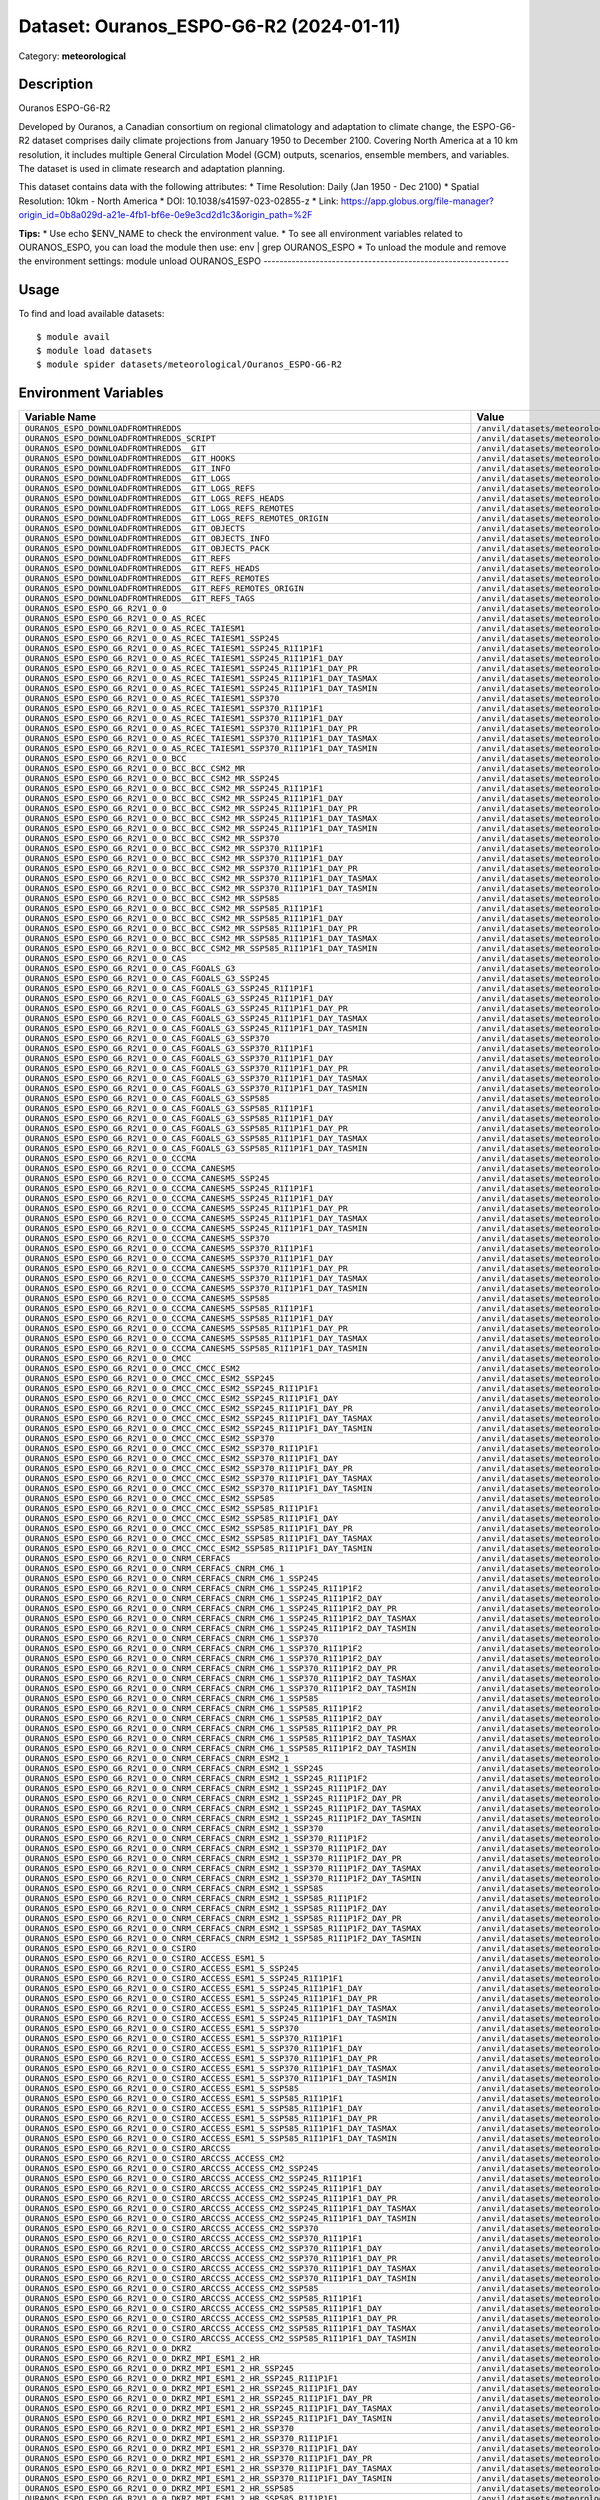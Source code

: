========================================
Dataset: Ouranos_ESPO-G6-R2 (2024-01-11)
========================================

Category: **meteorological**

Description
-----------

Ouranos ESPO-G6-R2

Developed by Ouranos, a Canadian consortium on regional climatology and adaptation to climate change, the ESPO-G6-R2 dataset comprises daily climate projections from January 1950 to December 2100. Covering North America at a 10 km resolution, it includes multiple General Circulation Model (GCM) outputs, scenarios, ensemble members, and variables. The dataset is used in climate research and adaptation planning.

This dataset contains data with the following attributes:
* Time Resolution: Daily (Jan 1950 - Dec 2100)
* Spatial Resolution: 10km - North America
* DOI: 10.1038/s41597-023-02855-z
* Link: https://app.globus.org/file-manager?origin_id=0b8a029d-a21e-4fb1-bf6e-0e9e3cd2d1c3&origin_path=%2F

**Tips:**
* Use echo $ENV_NAME to check the environment value.
* To see all environment variables related to OURANOS_ESPO, you can load the module then use: env | grep OURANOS_ESPO
* To unload the module and remove the environment settings: module unload OURANOS_ESPO
-------------------------------------------------------------

Usage
-----

To find and load available datasets::

    $ module avail
    $ module load datasets
    $ module spider datasets/meteorological/Ouranos_ESPO-G6-R2

Environment Variables
-------------------

.. list-table::
   :header-rows: 1
   :widths: 25 75

   * - **Variable Name**
     - **Value**
   * - ``OURANOS_ESPO_DOWNLOADFROMTHREDDS``
     - ``/anvil/datasets/meteorological/Ouranos_ESPO-G6-R2/downloadfromthredds``
   * - ``OURANOS_ESPO_DOWNLOADFROMTHREDDS_SCRIPT``
     - ``/anvil/datasets/meteorological/Ouranos_ESPO-G6-R2/downloadfromthredds/script``
   * - ``OURANOS_ESPO_DOWNLOADFROMTHREDDS__GIT``
     - ``/anvil/datasets/meteorological/Ouranos_ESPO-G6-R2/downloadfromthredds/.git``
   * - ``OURANOS_ESPO_DOWNLOADFROMTHREDDS__GIT_HOOKS``
     - ``/anvil/datasets/meteorological/Ouranos_ESPO-G6-R2/downloadfromthredds/.git/hooks``
   * - ``OURANOS_ESPO_DOWNLOADFROMTHREDDS__GIT_INFO``
     - ``/anvil/datasets/meteorological/Ouranos_ESPO-G6-R2/downloadfromthredds/.git/info``
   * - ``OURANOS_ESPO_DOWNLOADFROMTHREDDS__GIT_LOGS``
     - ``/anvil/datasets/meteorological/Ouranos_ESPO-G6-R2/downloadfromthredds/.git/logs``
   * - ``OURANOS_ESPO_DOWNLOADFROMTHREDDS__GIT_LOGS_REFS``
     - ``/anvil/datasets/meteorological/Ouranos_ESPO-G6-R2/downloadfromthredds/.git/logs/refs``
   * - ``OURANOS_ESPO_DOWNLOADFROMTHREDDS__GIT_LOGS_REFS_HEADS``
     - ``/anvil/datasets/meteorological/Ouranos_ESPO-G6-R2/downloadfromthredds/.git/logs/refs/heads``
   * - ``OURANOS_ESPO_DOWNLOADFROMTHREDDS__GIT_LOGS_REFS_REMOTES``
     - ``/anvil/datasets/meteorological/Ouranos_ESPO-G6-R2/downloadfromthredds/.git/logs/refs/remotes``
   * - ``OURANOS_ESPO_DOWNLOADFROMTHREDDS__GIT_LOGS_REFS_REMOTES_ORIGIN``
     - ``/anvil/datasets/meteorological/Ouranos_ESPO-G6-R2/downloadfromthredds/.git/logs/refs/remotes/origin``
   * - ``OURANOS_ESPO_DOWNLOADFROMTHREDDS__GIT_OBJECTS``
     - ``/anvil/datasets/meteorological/Ouranos_ESPO-G6-R2/downloadfromthredds/.git/objects``
   * - ``OURANOS_ESPO_DOWNLOADFROMTHREDDS__GIT_OBJECTS_INFO``
     - ``/anvil/datasets/meteorological/Ouranos_ESPO-G6-R2/downloadfromthredds/.git/objects/info``
   * - ``OURANOS_ESPO_DOWNLOADFROMTHREDDS__GIT_OBJECTS_PACK``
     - ``/anvil/datasets/meteorological/Ouranos_ESPO-G6-R2/downloadfromthredds/.git/objects/pack``
   * - ``OURANOS_ESPO_DOWNLOADFROMTHREDDS__GIT_REFS``
     - ``/anvil/datasets/meteorological/Ouranos_ESPO-G6-R2/downloadfromthredds/.git/refs``
   * - ``OURANOS_ESPO_DOWNLOADFROMTHREDDS__GIT_REFS_HEADS``
     - ``/anvil/datasets/meteorological/Ouranos_ESPO-G6-R2/downloadfromthredds/.git/refs/heads``
   * - ``OURANOS_ESPO_DOWNLOADFROMTHREDDS__GIT_REFS_REMOTES``
     - ``/anvil/datasets/meteorological/Ouranos_ESPO-G6-R2/downloadfromthredds/.git/refs/remotes``
   * - ``OURANOS_ESPO_DOWNLOADFROMTHREDDS__GIT_REFS_REMOTES_ORIGIN``
     - ``/anvil/datasets/meteorological/Ouranos_ESPO-G6-R2/downloadfromthredds/.git/refs/remotes/origin``
   * - ``OURANOS_ESPO_DOWNLOADFROMTHREDDS__GIT_REFS_TAGS``
     - ``/anvil/datasets/meteorological/Ouranos_ESPO-G6-R2/downloadfromthredds/.git/refs/tags``
   * - ``OURANOS_ESPO_ESPO_G6_R2V1_0_0``
     - ``/anvil/datasets/meteorological/Ouranos_ESPO-G6-R2/ESPO-G6-R2v1.0.0``
   * - ``OURANOS_ESPO_ESPO_G6_R2V1_0_0_AS_RCEC``
     - ``/anvil/datasets/meteorological/Ouranos_ESPO-G6-R2/ESPO-G6-R2v1.0.0/AS-RCEC``
   * - ``OURANOS_ESPO_ESPO_G6_R2V1_0_0_AS_RCEC_TAIESM1``
     - ``/anvil/datasets/meteorological/Ouranos_ESPO-G6-R2/ESPO-G6-R2v1.0.0/AS-RCEC/TaiESM1``
   * - ``OURANOS_ESPO_ESPO_G6_R2V1_0_0_AS_RCEC_TAIESM1_SSP245``
     - ``/anvil/datasets/meteorological/Ouranos_ESPO-G6-R2/ESPO-G6-R2v1.0.0/AS-RCEC/TaiESM1/ssp245``
   * - ``OURANOS_ESPO_ESPO_G6_R2V1_0_0_AS_RCEC_TAIESM1_SSP245_R1I1P1F1``
     - ``/anvil/datasets/meteorological/Ouranos_ESPO-G6-R2/ESPO-G6-R2v1.0.0/AS-RCEC/TaiESM1/ssp245/r1i1p1f1``
   * - ``OURANOS_ESPO_ESPO_G6_R2V1_0_0_AS_RCEC_TAIESM1_SSP245_R1I1P1F1_DAY``
     - ``/anvil/datasets/meteorological/Ouranos_ESPO-G6-R2/ESPO-G6-R2v1.0.0/AS-RCEC/TaiESM1/ssp245/r1i1p1f1/day``
   * - ``OURANOS_ESPO_ESPO_G6_R2V1_0_0_AS_RCEC_TAIESM1_SSP245_R1I1P1F1_DAY_PR``
     - ``/anvil/datasets/meteorological/Ouranos_ESPO-G6-R2/ESPO-G6-R2v1.0.0/AS-RCEC/TaiESM1/ssp245/r1i1p1f1/day/pr``
   * - ``OURANOS_ESPO_ESPO_G6_R2V1_0_0_AS_RCEC_TAIESM1_SSP245_R1I1P1F1_DAY_TASMAX``
     - ``/anvil/datasets/meteorological/Ouranos_ESPO-G6-R2/ESPO-G6-R2v1.0.0/AS-RCEC/TaiESM1/ssp245/r1i1p1f1/day/tasmax``
   * - ``OURANOS_ESPO_ESPO_G6_R2V1_0_0_AS_RCEC_TAIESM1_SSP245_R1I1P1F1_DAY_TASMIN``
     - ``/anvil/datasets/meteorological/Ouranos_ESPO-G6-R2/ESPO-G6-R2v1.0.0/AS-RCEC/TaiESM1/ssp245/r1i1p1f1/day/tasmin``
   * - ``OURANOS_ESPO_ESPO_G6_R2V1_0_0_AS_RCEC_TAIESM1_SSP370``
     - ``/anvil/datasets/meteorological/Ouranos_ESPO-G6-R2/ESPO-G6-R2v1.0.0/AS-RCEC/TaiESM1/ssp370``
   * - ``OURANOS_ESPO_ESPO_G6_R2V1_0_0_AS_RCEC_TAIESM1_SSP370_R1I1P1F1``
     - ``/anvil/datasets/meteorological/Ouranos_ESPO-G6-R2/ESPO-G6-R2v1.0.0/AS-RCEC/TaiESM1/ssp370/r1i1p1f1``
   * - ``OURANOS_ESPO_ESPO_G6_R2V1_0_0_AS_RCEC_TAIESM1_SSP370_R1I1P1F1_DAY``
     - ``/anvil/datasets/meteorological/Ouranos_ESPO-G6-R2/ESPO-G6-R2v1.0.0/AS-RCEC/TaiESM1/ssp370/r1i1p1f1/day``
   * - ``OURANOS_ESPO_ESPO_G6_R2V1_0_0_AS_RCEC_TAIESM1_SSP370_R1I1P1F1_DAY_PR``
     - ``/anvil/datasets/meteorological/Ouranos_ESPO-G6-R2/ESPO-G6-R2v1.0.0/AS-RCEC/TaiESM1/ssp370/r1i1p1f1/day/pr``
   * - ``OURANOS_ESPO_ESPO_G6_R2V1_0_0_AS_RCEC_TAIESM1_SSP370_R1I1P1F1_DAY_TASMAX``
     - ``/anvil/datasets/meteorological/Ouranos_ESPO-G6-R2/ESPO-G6-R2v1.0.0/AS-RCEC/TaiESM1/ssp370/r1i1p1f1/day/tasmax``
   * - ``OURANOS_ESPO_ESPO_G6_R2V1_0_0_AS_RCEC_TAIESM1_SSP370_R1I1P1F1_DAY_TASMIN``
     - ``/anvil/datasets/meteorological/Ouranos_ESPO-G6-R2/ESPO-G6-R2v1.0.0/AS-RCEC/TaiESM1/ssp370/r1i1p1f1/day/tasmin``
   * - ``OURANOS_ESPO_ESPO_G6_R2V1_0_0_BCC``
     - ``/anvil/datasets/meteorological/Ouranos_ESPO-G6-R2/ESPO-G6-R2v1.0.0/BCC``
   * - ``OURANOS_ESPO_ESPO_G6_R2V1_0_0_BCC_BCC_CSM2_MR``
     - ``/anvil/datasets/meteorological/Ouranos_ESPO-G6-R2/ESPO-G6-R2v1.0.0/BCC/BCC-CSM2-MR``
   * - ``OURANOS_ESPO_ESPO_G6_R2V1_0_0_BCC_BCC_CSM2_MR_SSP245``
     - ``/anvil/datasets/meteorological/Ouranos_ESPO-G6-R2/ESPO-G6-R2v1.0.0/BCC/BCC-CSM2-MR/ssp245``
   * - ``OURANOS_ESPO_ESPO_G6_R2V1_0_0_BCC_BCC_CSM2_MR_SSP245_R1I1P1F1``
     - ``/anvil/datasets/meteorological/Ouranos_ESPO-G6-R2/ESPO-G6-R2v1.0.0/BCC/BCC-CSM2-MR/ssp245/r1i1p1f1``
   * - ``OURANOS_ESPO_ESPO_G6_R2V1_0_0_BCC_BCC_CSM2_MR_SSP245_R1I1P1F1_DAY``
     - ``/anvil/datasets/meteorological/Ouranos_ESPO-G6-R2/ESPO-G6-R2v1.0.0/BCC/BCC-CSM2-MR/ssp245/r1i1p1f1/day``
   * - ``OURANOS_ESPO_ESPO_G6_R2V1_0_0_BCC_BCC_CSM2_MR_SSP245_R1I1P1F1_DAY_PR``
     - ``/anvil/datasets/meteorological/Ouranos_ESPO-G6-R2/ESPO-G6-R2v1.0.0/BCC/BCC-CSM2-MR/ssp245/r1i1p1f1/day/pr``
   * - ``OURANOS_ESPO_ESPO_G6_R2V1_0_0_BCC_BCC_CSM2_MR_SSP245_R1I1P1F1_DAY_TASMAX``
     - ``/anvil/datasets/meteorological/Ouranos_ESPO-G6-R2/ESPO-G6-R2v1.0.0/BCC/BCC-CSM2-MR/ssp245/r1i1p1f1/day/tasmax``
   * - ``OURANOS_ESPO_ESPO_G6_R2V1_0_0_BCC_BCC_CSM2_MR_SSP245_R1I1P1F1_DAY_TASMIN``
     - ``/anvil/datasets/meteorological/Ouranos_ESPO-G6-R2/ESPO-G6-R2v1.0.0/BCC/BCC-CSM2-MR/ssp245/r1i1p1f1/day/tasmin``
   * - ``OURANOS_ESPO_ESPO_G6_R2V1_0_0_BCC_BCC_CSM2_MR_SSP370``
     - ``/anvil/datasets/meteorological/Ouranos_ESPO-G6-R2/ESPO-G6-R2v1.0.0/BCC/BCC-CSM2-MR/ssp370``
   * - ``OURANOS_ESPO_ESPO_G6_R2V1_0_0_BCC_BCC_CSM2_MR_SSP370_R1I1P1F1``
     - ``/anvil/datasets/meteorological/Ouranos_ESPO-G6-R2/ESPO-G6-R2v1.0.0/BCC/BCC-CSM2-MR/ssp370/r1i1p1f1``
   * - ``OURANOS_ESPO_ESPO_G6_R2V1_0_0_BCC_BCC_CSM2_MR_SSP370_R1I1P1F1_DAY``
     - ``/anvil/datasets/meteorological/Ouranos_ESPO-G6-R2/ESPO-G6-R2v1.0.0/BCC/BCC-CSM2-MR/ssp370/r1i1p1f1/day``
   * - ``OURANOS_ESPO_ESPO_G6_R2V1_0_0_BCC_BCC_CSM2_MR_SSP370_R1I1P1F1_DAY_PR``
     - ``/anvil/datasets/meteorological/Ouranos_ESPO-G6-R2/ESPO-G6-R2v1.0.0/BCC/BCC-CSM2-MR/ssp370/r1i1p1f1/day/pr``
   * - ``OURANOS_ESPO_ESPO_G6_R2V1_0_0_BCC_BCC_CSM2_MR_SSP370_R1I1P1F1_DAY_TASMAX``
     - ``/anvil/datasets/meteorological/Ouranos_ESPO-G6-R2/ESPO-G6-R2v1.0.0/BCC/BCC-CSM2-MR/ssp370/r1i1p1f1/day/tasmax``
   * - ``OURANOS_ESPO_ESPO_G6_R2V1_0_0_BCC_BCC_CSM2_MR_SSP370_R1I1P1F1_DAY_TASMIN``
     - ``/anvil/datasets/meteorological/Ouranos_ESPO-G6-R2/ESPO-G6-R2v1.0.0/BCC/BCC-CSM2-MR/ssp370/r1i1p1f1/day/tasmin``
   * - ``OURANOS_ESPO_ESPO_G6_R2V1_0_0_BCC_BCC_CSM2_MR_SSP585``
     - ``/anvil/datasets/meteorological/Ouranos_ESPO-G6-R2/ESPO-G6-R2v1.0.0/BCC/BCC-CSM2-MR/ssp585``
   * - ``OURANOS_ESPO_ESPO_G6_R2V1_0_0_BCC_BCC_CSM2_MR_SSP585_R1I1P1F1``
     - ``/anvil/datasets/meteorological/Ouranos_ESPO-G6-R2/ESPO-G6-R2v1.0.0/BCC/BCC-CSM2-MR/ssp585/r1i1p1f1``
   * - ``OURANOS_ESPO_ESPO_G6_R2V1_0_0_BCC_BCC_CSM2_MR_SSP585_R1I1P1F1_DAY``
     - ``/anvil/datasets/meteorological/Ouranos_ESPO-G6-R2/ESPO-G6-R2v1.0.0/BCC/BCC-CSM2-MR/ssp585/r1i1p1f1/day``
   * - ``OURANOS_ESPO_ESPO_G6_R2V1_0_0_BCC_BCC_CSM2_MR_SSP585_R1I1P1F1_DAY_PR``
     - ``/anvil/datasets/meteorological/Ouranos_ESPO-G6-R2/ESPO-G6-R2v1.0.0/BCC/BCC-CSM2-MR/ssp585/r1i1p1f1/day/pr``
   * - ``OURANOS_ESPO_ESPO_G6_R2V1_0_0_BCC_BCC_CSM2_MR_SSP585_R1I1P1F1_DAY_TASMAX``
     - ``/anvil/datasets/meteorological/Ouranos_ESPO-G6-R2/ESPO-G6-R2v1.0.0/BCC/BCC-CSM2-MR/ssp585/r1i1p1f1/day/tasmax``
   * - ``OURANOS_ESPO_ESPO_G6_R2V1_0_0_BCC_BCC_CSM2_MR_SSP585_R1I1P1F1_DAY_TASMIN``
     - ``/anvil/datasets/meteorological/Ouranos_ESPO-G6-R2/ESPO-G6-R2v1.0.0/BCC/BCC-CSM2-MR/ssp585/r1i1p1f1/day/tasmin``
   * - ``OURANOS_ESPO_ESPO_G6_R2V1_0_0_CAS``
     - ``/anvil/datasets/meteorological/Ouranos_ESPO-G6-R2/ESPO-G6-R2v1.0.0/CAS``
   * - ``OURANOS_ESPO_ESPO_G6_R2V1_0_0_CAS_FGOALS_G3``
     - ``/anvil/datasets/meteorological/Ouranos_ESPO-G6-R2/ESPO-G6-R2v1.0.0/CAS/FGOALS-g3``
   * - ``OURANOS_ESPO_ESPO_G6_R2V1_0_0_CAS_FGOALS_G3_SSP245``
     - ``/anvil/datasets/meteorological/Ouranos_ESPO-G6-R2/ESPO-G6-R2v1.0.0/CAS/FGOALS-g3/ssp245``
   * - ``OURANOS_ESPO_ESPO_G6_R2V1_0_0_CAS_FGOALS_G3_SSP245_R1I1P1F1``
     - ``/anvil/datasets/meteorological/Ouranos_ESPO-G6-R2/ESPO-G6-R2v1.0.0/CAS/FGOALS-g3/ssp245/r1i1p1f1``
   * - ``OURANOS_ESPO_ESPO_G6_R2V1_0_0_CAS_FGOALS_G3_SSP245_R1I1P1F1_DAY``
     - ``/anvil/datasets/meteorological/Ouranos_ESPO-G6-R2/ESPO-G6-R2v1.0.0/CAS/FGOALS-g3/ssp245/r1i1p1f1/day``
   * - ``OURANOS_ESPO_ESPO_G6_R2V1_0_0_CAS_FGOALS_G3_SSP245_R1I1P1F1_DAY_PR``
     - ``/anvil/datasets/meteorological/Ouranos_ESPO-G6-R2/ESPO-G6-R2v1.0.0/CAS/FGOALS-g3/ssp245/r1i1p1f1/day/pr``
   * - ``OURANOS_ESPO_ESPO_G6_R2V1_0_0_CAS_FGOALS_G3_SSP245_R1I1P1F1_DAY_TASMAX``
     - ``/anvil/datasets/meteorological/Ouranos_ESPO-G6-R2/ESPO-G6-R2v1.0.0/CAS/FGOALS-g3/ssp245/r1i1p1f1/day/tasmax``
   * - ``OURANOS_ESPO_ESPO_G6_R2V1_0_0_CAS_FGOALS_G3_SSP245_R1I1P1F1_DAY_TASMIN``
     - ``/anvil/datasets/meteorological/Ouranos_ESPO-G6-R2/ESPO-G6-R2v1.0.0/CAS/FGOALS-g3/ssp245/r1i1p1f1/day/tasmin``
   * - ``OURANOS_ESPO_ESPO_G6_R2V1_0_0_CAS_FGOALS_G3_SSP370``
     - ``/anvil/datasets/meteorological/Ouranos_ESPO-G6-R2/ESPO-G6-R2v1.0.0/CAS/FGOALS-g3/ssp370``
   * - ``OURANOS_ESPO_ESPO_G6_R2V1_0_0_CAS_FGOALS_G3_SSP370_R1I1P1F1``
     - ``/anvil/datasets/meteorological/Ouranos_ESPO-G6-R2/ESPO-G6-R2v1.0.0/CAS/FGOALS-g3/ssp370/r1i1p1f1``
   * - ``OURANOS_ESPO_ESPO_G6_R2V1_0_0_CAS_FGOALS_G3_SSP370_R1I1P1F1_DAY``
     - ``/anvil/datasets/meteorological/Ouranos_ESPO-G6-R2/ESPO-G6-R2v1.0.0/CAS/FGOALS-g3/ssp370/r1i1p1f1/day``
   * - ``OURANOS_ESPO_ESPO_G6_R2V1_0_0_CAS_FGOALS_G3_SSP370_R1I1P1F1_DAY_PR``
     - ``/anvil/datasets/meteorological/Ouranos_ESPO-G6-R2/ESPO-G6-R2v1.0.0/CAS/FGOALS-g3/ssp370/r1i1p1f1/day/pr``
   * - ``OURANOS_ESPO_ESPO_G6_R2V1_0_0_CAS_FGOALS_G3_SSP370_R1I1P1F1_DAY_TASMAX``
     - ``/anvil/datasets/meteorological/Ouranos_ESPO-G6-R2/ESPO-G6-R2v1.0.0/CAS/FGOALS-g3/ssp370/r1i1p1f1/day/tasmax``
   * - ``OURANOS_ESPO_ESPO_G6_R2V1_0_0_CAS_FGOALS_G3_SSP370_R1I1P1F1_DAY_TASMIN``
     - ``/anvil/datasets/meteorological/Ouranos_ESPO-G6-R2/ESPO-G6-R2v1.0.0/CAS/FGOALS-g3/ssp370/r1i1p1f1/day/tasmin``
   * - ``OURANOS_ESPO_ESPO_G6_R2V1_0_0_CAS_FGOALS_G3_SSP585``
     - ``/anvil/datasets/meteorological/Ouranos_ESPO-G6-R2/ESPO-G6-R2v1.0.0/CAS/FGOALS-g3/ssp585``
   * - ``OURANOS_ESPO_ESPO_G6_R2V1_0_0_CAS_FGOALS_G3_SSP585_R1I1P1F1``
     - ``/anvil/datasets/meteorological/Ouranos_ESPO-G6-R2/ESPO-G6-R2v1.0.0/CAS/FGOALS-g3/ssp585/r1i1p1f1``
   * - ``OURANOS_ESPO_ESPO_G6_R2V1_0_0_CAS_FGOALS_G3_SSP585_R1I1P1F1_DAY``
     - ``/anvil/datasets/meteorological/Ouranos_ESPO-G6-R2/ESPO-G6-R2v1.0.0/CAS/FGOALS-g3/ssp585/r1i1p1f1/day``
   * - ``OURANOS_ESPO_ESPO_G6_R2V1_0_0_CAS_FGOALS_G3_SSP585_R1I1P1F1_DAY_PR``
     - ``/anvil/datasets/meteorological/Ouranos_ESPO-G6-R2/ESPO-G6-R2v1.0.0/CAS/FGOALS-g3/ssp585/r1i1p1f1/day/pr``
   * - ``OURANOS_ESPO_ESPO_G6_R2V1_0_0_CAS_FGOALS_G3_SSP585_R1I1P1F1_DAY_TASMAX``
     - ``/anvil/datasets/meteorological/Ouranos_ESPO-G6-R2/ESPO-G6-R2v1.0.0/CAS/FGOALS-g3/ssp585/r1i1p1f1/day/tasmax``
   * - ``OURANOS_ESPO_ESPO_G6_R2V1_0_0_CAS_FGOALS_G3_SSP585_R1I1P1F1_DAY_TASMIN``
     - ``/anvil/datasets/meteorological/Ouranos_ESPO-G6-R2/ESPO-G6-R2v1.0.0/CAS/FGOALS-g3/ssp585/r1i1p1f1/day/tasmin``
   * - ``OURANOS_ESPO_ESPO_G6_R2V1_0_0_CCCMA``
     - ``/anvil/datasets/meteorological/Ouranos_ESPO-G6-R2/ESPO-G6-R2v1.0.0/CCCma``
   * - ``OURANOS_ESPO_ESPO_G6_R2V1_0_0_CCCMA_CANESM5``
     - ``/anvil/datasets/meteorological/Ouranos_ESPO-G6-R2/ESPO-G6-R2v1.0.0/CCCma/CanESM5``
   * - ``OURANOS_ESPO_ESPO_G6_R2V1_0_0_CCCMA_CANESM5_SSP245``
     - ``/anvil/datasets/meteorological/Ouranos_ESPO-G6-R2/ESPO-G6-R2v1.0.0/CCCma/CanESM5/ssp245``
   * - ``OURANOS_ESPO_ESPO_G6_R2V1_0_0_CCCMA_CANESM5_SSP245_R1I1P1F1``
     - ``/anvil/datasets/meteorological/Ouranos_ESPO-G6-R2/ESPO-G6-R2v1.0.0/CCCma/CanESM5/ssp245/r1i1p1f1``
   * - ``OURANOS_ESPO_ESPO_G6_R2V1_0_0_CCCMA_CANESM5_SSP245_R1I1P1F1_DAY``
     - ``/anvil/datasets/meteorological/Ouranos_ESPO-G6-R2/ESPO-G6-R2v1.0.0/CCCma/CanESM5/ssp245/r1i1p1f1/day``
   * - ``OURANOS_ESPO_ESPO_G6_R2V1_0_0_CCCMA_CANESM5_SSP245_R1I1P1F1_DAY_PR``
     - ``/anvil/datasets/meteorological/Ouranos_ESPO-G6-R2/ESPO-G6-R2v1.0.0/CCCma/CanESM5/ssp245/r1i1p1f1/day/pr``
   * - ``OURANOS_ESPO_ESPO_G6_R2V1_0_0_CCCMA_CANESM5_SSP245_R1I1P1F1_DAY_TASMAX``
     - ``/anvil/datasets/meteorological/Ouranos_ESPO-G6-R2/ESPO-G6-R2v1.0.0/CCCma/CanESM5/ssp245/r1i1p1f1/day/tasmax``
   * - ``OURANOS_ESPO_ESPO_G6_R2V1_0_0_CCCMA_CANESM5_SSP245_R1I1P1F1_DAY_TASMIN``
     - ``/anvil/datasets/meteorological/Ouranos_ESPO-G6-R2/ESPO-G6-R2v1.0.0/CCCma/CanESM5/ssp245/r1i1p1f1/day/tasmin``
   * - ``OURANOS_ESPO_ESPO_G6_R2V1_0_0_CCCMA_CANESM5_SSP370``
     - ``/anvil/datasets/meteorological/Ouranos_ESPO-G6-R2/ESPO-G6-R2v1.0.0/CCCma/CanESM5/ssp370``
   * - ``OURANOS_ESPO_ESPO_G6_R2V1_0_0_CCCMA_CANESM5_SSP370_R1I1P1F1``
     - ``/anvil/datasets/meteorological/Ouranos_ESPO-G6-R2/ESPO-G6-R2v1.0.0/CCCma/CanESM5/ssp370/r1i1p1f1``
   * - ``OURANOS_ESPO_ESPO_G6_R2V1_0_0_CCCMA_CANESM5_SSP370_R1I1P1F1_DAY``
     - ``/anvil/datasets/meteorological/Ouranos_ESPO-G6-R2/ESPO-G6-R2v1.0.0/CCCma/CanESM5/ssp370/r1i1p1f1/day``
   * - ``OURANOS_ESPO_ESPO_G6_R2V1_0_0_CCCMA_CANESM5_SSP370_R1I1P1F1_DAY_PR``
     - ``/anvil/datasets/meteorological/Ouranos_ESPO-G6-R2/ESPO-G6-R2v1.0.0/CCCma/CanESM5/ssp370/r1i1p1f1/day/pr``
   * - ``OURANOS_ESPO_ESPO_G6_R2V1_0_0_CCCMA_CANESM5_SSP370_R1I1P1F1_DAY_TASMAX``
     - ``/anvil/datasets/meteorological/Ouranos_ESPO-G6-R2/ESPO-G6-R2v1.0.0/CCCma/CanESM5/ssp370/r1i1p1f1/day/tasmax``
   * - ``OURANOS_ESPO_ESPO_G6_R2V1_0_0_CCCMA_CANESM5_SSP370_R1I1P1F1_DAY_TASMIN``
     - ``/anvil/datasets/meteorological/Ouranos_ESPO-G6-R2/ESPO-G6-R2v1.0.0/CCCma/CanESM5/ssp370/r1i1p1f1/day/tasmin``
   * - ``OURANOS_ESPO_ESPO_G6_R2V1_0_0_CCCMA_CANESM5_SSP585``
     - ``/anvil/datasets/meteorological/Ouranos_ESPO-G6-R2/ESPO-G6-R2v1.0.0/CCCma/CanESM5/ssp585``
   * - ``OURANOS_ESPO_ESPO_G6_R2V1_0_0_CCCMA_CANESM5_SSP585_R1I1P1F1``
     - ``/anvil/datasets/meteorological/Ouranos_ESPO-G6-R2/ESPO-G6-R2v1.0.0/CCCma/CanESM5/ssp585/r1i1p1f1``
   * - ``OURANOS_ESPO_ESPO_G6_R2V1_0_0_CCCMA_CANESM5_SSP585_R1I1P1F1_DAY``
     - ``/anvil/datasets/meteorological/Ouranos_ESPO-G6-R2/ESPO-G6-R2v1.0.0/CCCma/CanESM5/ssp585/r1i1p1f1/day``
   * - ``OURANOS_ESPO_ESPO_G6_R2V1_0_0_CCCMA_CANESM5_SSP585_R1I1P1F1_DAY_PR``
     - ``/anvil/datasets/meteorological/Ouranos_ESPO-G6-R2/ESPO-G6-R2v1.0.0/CCCma/CanESM5/ssp585/r1i1p1f1/day/pr``
   * - ``OURANOS_ESPO_ESPO_G6_R2V1_0_0_CCCMA_CANESM5_SSP585_R1I1P1F1_DAY_TASMAX``
     - ``/anvil/datasets/meteorological/Ouranos_ESPO-G6-R2/ESPO-G6-R2v1.0.0/CCCma/CanESM5/ssp585/r1i1p1f1/day/tasmax``
   * - ``OURANOS_ESPO_ESPO_G6_R2V1_0_0_CCCMA_CANESM5_SSP585_R1I1P1F1_DAY_TASMIN``
     - ``/anvil/datasets/meteorological/Ouranos_ESPO-G6-R2/ESPO-G6-R2v1.0.0/CCCma/CanESM5/ssp585/r1i1p1f1/day/tasmin``
   * - ``OURANOS_ESPO_ESPO_G6_R2V1_0_0_CMCC``
     - ``/anvil/datasets/meteorological/Ouranos_ESPO-G6-R2/ESPO-G6-R2v1.0.0/CMCC``
   * - ``OURANOS_ESPO_ESPO_G6_R2V1_0_0_CMCC_CMCC_ESM2``
     - ``/anvil/datasets/meteorological/Ouranos_ESPO-G6-R2/ESPO-G6-R2v1.0.0/CMCC/CMCC-ESM2``
   * - ``OURANOS_ESPO_ESPO_G6_R2V1_0_0_CMCC_CMCC_ESM2_SSP245``
     - ``/anvil/datasets/meteorological/Ouranos_ESPO-G6-R2/ESPO-G6-R2v1.0.0/CMCC/CMCC-ESM2/ssp245``
   * - ``OURANOS_ESPO_ESPO_G6_R2V1_0_0_CMCC_CMCC_ESM2_SSP245_R1I1P1F1``
     - ``/anvil/datasets/meteorological/Ouranos_ESPO-G6-R2/ESPO-G6-R2v1.0.0/CMCC/CMCC-ESM2/ssp245/r1i1p1f1``
   * - ``OURANOS_ESPO_ESPO_G6_R2V1_0_0_CMCC_CMCC_ESM2_SSP245_R1I1P1F1_DAY``
     - ``/anvil/datasets/meteorological/Ouranos_ESPO-G6-R2/ESPO-G6-R2v1.0.0/CMCC/CMCC-ESM2/ssp245/r1i1p1f1/day``
   * - ``OURANOS_ESPO_ESPO_G6_R2V1_0_0_CMCC_CMCC_ESM2_SSP245_R1I1P1F1_DAY_PR``
     - ``/anvil/datasets/meteorological/Ouranos_ESPO-G6-R2/ESPO-G6-R2v1.0.0/CMCC/CMCC-ESM2/ssp245/r1i1p1f1/day/pr``
   * - ``OURANOS_ESPO_ESPO_G6_R2V1_0_0_CMCC_CMCC_ESM2_SSP245_R1I1P1F1_DAY_TASMAX``
     - ``/anvil/datasets/meteorological/Ouranos_ESPO-G6-R2/ESPO-G6-R2v1.0.0/CMCC/CMCC-ESM2/ssp245/r1i1p1f1/day/tasmax``
   * - ``OURANOS_ESPO_ESPO_G6_R2V1_0_0_CMCC_CMCC_ESM2_SSP245_R1I1P1F1_DAY_TASMIN``
     - ``/anvil/datasets/meteorological/Ouranos_ESPO-G6-R2/ESPO-G6-R2v1.0.0/CMCC/CMCC-ESM2/ssp245/r1i1p1f1/day/tasmin``
   * - ``OURANOS_ESPO_ESPO_G6_R2V1_0_0_CMCC_CMCC_ESM2_SSP370``
     - ``/anvil/datasets/meteorological/Ouranos_ESPO-G6-R2/ESPO-G6-R2v1.0.0/CMCC/CMCC-ESM2/ssp370``
   * - ``OURANOS_ESPO_ESPO_G6_R2V1_0_0_CMCC_CMCC_ESM2_SSP370_R1I1P1F1``
     - ``/anvil/datasets/meteorological/Ouranos_ESPO-G6-R2/ESPO-G6-R2v1.0.0/CMCC/CMCC-ESM2/ssp370/r1i1p1f1``
   * - ``OURANOS_ESPO_ESPO_G6_R2V1_0_0_CMCC_CMCC_ESM2_SSP370_R1I1P1F1_DAY``
     - ``/anvil/datasets/meteorological/Ouranos_ESPO-G6-R2/ESPO-G6-R2v1.0.0/CMCC/CMCC-ESM2/ssp370/r1i1p1f1/day``
   * - ``OURANOS_ESPO_ESPO_G6_R2V1_0_0_CMCC_CMCC_ESM2_SSP370_R1I1P1F1_DAY_PR``
     - ``/anvil/datasets/meteorological/Ouranos_ESPO-G6-R2/ESPO-G6-R2v1.0.0/CMCC/CMCC-ESM2/ssp370/r1i1p1f1/day/pr``
   * - ``OURANOS_ESPO_ESPO_G6_R2V1_0_0_CMCC_CMCC_ESM2_SSP370_R1I1P1F1_DAY_TASMAX``
     - ``/anvil/datasets/meteorological/Ouranos_ESPO-G6-R2/ESPO-G6-R2v1.0.0/CMCC/CMCC-ESM2/ssp370/r1i1p1f1/day/tasmax``
   * - ``OURANOS_ESPO_ESPO_G6_R2V1_0_0_CMCC_CMCC_ESM2_SSP370_R1I1P1F1_DAY_TASMIN``
     - ``/anvil/datasets/meteorological/Ouranos_ESPO-G6-R2/ESPO-G6-R2v1.0.0/CMCC/CMCC-ESM2/ssp370/r1i1p1f1/day/tasmin``
   * - ``OURANOS_ESPO_ESPO_G6_R2V1_0_0_CMCC_CMCC_ESM2_SSP585``
     - ``/anvil/datasets/meteorological/Ouranos_ESPO-G6-R2/ESPO-G6-R2v1.0.0/CMCC/CMCC-ESM2/ssp585``
   * - ``OURANOS_ESPO_ESPO_G6_R2V1_0_0_CMCC_CMCC_ESM2_SSP585_R1I1P1F1``
     - ``/anvil/datasets/meteorological/Ouranos_ESPO-G6-R2/ESPO-G6-R2v1.0.0/CMCC/CMCC-ESM2/ssp585/r1i1p1f1``
   * - ``OURANOS_ESPO_ESPO_G6_R2V1_0_0_CMCC_CMCC_ESM2_SSP585_R1I1P1F1_DAY``
     - ``/anvil/datasets/meteorological/Ouranos_ESPO-G6-R2/ESPO-G6-R2v1.0.0/CMCC/CMCC-ESM2/ssp585/r1i1p1f1/day``
   * - ``OURANOS_ESPO_ESPO_G6_R2V1_0_0_CMCC_CMCC_ESM2_SSP585_R1I1P1F1_DAY_PR``
     - ``/anvil/datasets/meteorological/Ouranos_ESPO-G6-R2/ESPO-G6-R2v1.0.0/CMCC/CMCC-ESM2/ssp585/r1i1p1f1/day/pr``
   * - ``OURANOS_ESPO_ESPO_G6_R2V1_0_0_CMCC_CMCC_ESM2_SSP585_R1I1P1F1_DAY_TASMAX``
     - ``/anvil/datasets/meteorological/Ouranos_ESPO-G6-R2/ESPO-G6-R2v1.0.0/CMCC/CMCC-ESM2/ssp585/r1i1p1f1/day/tasmax``
   * - ``OURANOS_ESPO_ESPO_G6_R2V1_0_0_CMCC_CMCC_ESM2_SSP585_R1I1P1F1_DAY_TASMIN``
     - ``/anvil/datasets/meteorological/Ouranos_ESPO-G6-R2/ESPO-G6-R2v1.0.0/CMCC/CMCC-ESM2/ssp585/r1i1p1f1/day/tasmin``
   * - ``OURANOS_ESPO_ESPO_G6_R2V1_0_0_CNRM_CERFACS``
     - ``/anvil/datasets/meteorological/Ouranos_ESPO-G6-R2/ESPO-G6-R2v1.0.0/CNRM-CERFACS``
   * - ``OURANOS_ESPO_ESPO_G6_R2V1_0_0_CNRM_CERFACS_CNRM_CM6_1``
     - ``/anvil/datasets/meteorological/Ouranos_ESPO-G6-R2/ESPO-G6-R2v1.0.0/CNRM-CERFACS/CNRM-CM6-1``
   * - ``OURANOS_ESPO_ESPO_G6_R2V1_0_0_CNRM_CERFACS_CNRM_CM6_1_SSP245``
     - ``/anvil/datasets/meteorological/Ouranos_ESPO-G6-R2/ESPO-G6-R2v1.0.0/CNRM-CERFACS/CNRM-CM6-1/ssp245``
   * - ``OURANOS_ESPO_ESPO_G6_R2V1_0_0_CNRM_CERFACS_CNRM_CM6_1_SSP245_R1I1P1F2``
     - ``/anvil/datasets/meteorological/Ouranos_ESPO-G6-R2/ESPO-G6-R2v1.0.0/CNRM-CERFACS/CNRM-CM6-1/ssp245/r1i1p1f2``
   * - ``OURANOS_ESPO_ESPO_G6_R2V1_0_0_CNRM_CERFACS_CNRM_CM6_1_SSP245_R1I1P1F2_DAY``
     - ``/anvil/datasets/meteorological/Ouranos_ESPO-G6-R2/ESPO-G6-R2v1.0.0/CNRM-CERFACS/CNRM-CM6-1/ssp245/r1i1p1f2/day``
   * - ``OURANOS_ESPO_ESPO_G6_R2V1_0_0_CNRM_CERFACS_CNRM_CM6_1_SSP245_R1I1P1F2_DAY_PR``
     - ``/anvil/datasets/meteorological/Ouranos_ESPO-G6-R2/ESPO-G6-R2v1.0.0/CNRM-CERFACS/CNRM-CM6-1/ssp245/r1i1p1f2/day/pr``
   * - ``OURANOS_ESPO_ESPO_G6_R2V1_0_0_CNRM_CERFACS_CNRM_CM6_1_SSP245_R1I1P1F2_DAY_TASMAX``
     - ``/anvil/datasets/meteorological/Ouranos_ESPO-G6-R2/ESPO-G6-R2v1.0.0/CNRM-CERFACS/CNRM-CM6-1/ssp245/r1i1p1f2/day/tasmax``
   * - ``OURANOS_ESPO_ESPO_G6_R2V1_0_0_CNRM_CERFACS_CNRM_CM6_1_SSP245_R1I1P1F2_DAY_TASMIN``
     - ``/anvil/datasets/meteorological/Ouranos_ESPO-G6-R2/ESPO-G6-R2v1.0.0/CNRM-CERFACS/CNRM-CM6-1/ssp245/r1i1p1f2/day/tasmin``
   * - ``OURANOS_ESPO_ESPO_G6_R2V1_0_0_CNRM_CERFACS_CNRM_CM6_1_SSP370``
     - ``/anvil/datasets/meteorological/Ouranos_ESPO-G6-R2/ESPO-G6-R2v1.0.0/CNRM-CERFACS/CNRM-CM6-1/ssp370``
   * - ``OURANOS_ESPO_ESPO_G6_R2V1_0_0_CNRM_CERFACS_CNRM_CM6_1_SSP370_R1I1P1F2``
     - ``/anvil/datasets/meteorological/Ouranos_ESPO-G6-R2/ESPO-G6-R2v1.0.0/CNRM-CERFACS/CNRM-CM6-1/ssp370/r1i1p1f2``
   * - ``OURANOS_ESPO_ESPO_G6_R2V1_0_0_CNRM_CERFACS_CNRM_CM6_1_SSP370_R1I1P1F2_DAY``
     - ``/anvil/datasets/meteorological/Ouranos_ESPO-G6-R2/ESPO-G6-R2v1.0.0/CNRM-CERFACS/CNRM-CM6-1/ssp370/r1i1p1f2/day``
   * - ``OURANOS_ESPO_ESPO_G6_R2V1_0_0_CNRM_CERFACS_CNRM_CM6_1_SSP370_R1I1P1F2_DAY_PR``
     - ``/anvil/datasets/meteorological/Ouranos_ESPO-G6-R2/ESPO-G6-R2v1.0.0/CNRM-CERFACS/CNRM-CM6-1/ssp370/r1i1p1f2/day/pr``
   * - ``OURANOS_ESPO_ESPO_G6_R2V1_0_0_CNRM_CERFACS_CNRM_CM6_1_SSP370_R1I1P1F2_DAY_TASMAX``
     - ``/anvil/datasets/meteorological/Ouranos_ESPO-G6-R2/ESPO-G6-R2v1.0.0/CNRM-CERFACS/CNRM-CM6-1/ssp370/r1i1p1f2/day/tasmax``
   * - ``OURANOS_ESPO_ESPO_G6_R2V1_0_0_CNRM_CERFACS_CNRM_CM6_1_SSP370_R1I1P1F2_DAY_TASMIN``
     - ``/anvil/datasets/meteorological/Ouranos_ESPO-G6-R2/ESPO-G6-R2v1.0.0/CNRM-CERFACS/CNRM-CM6-1/ssp370/r1i1p1f2/day/tasmin``
   * - ``OURANOS_ESPO_ESPO_G6_R2V1_0_0_CNRM_CERFACS_CNRM_CM6_1_SSP585``
     - ``/anvil/datasets/meteorological/Ouranos_ESPO-G6-R2/ESPO-G6-R2v1.0.0/CNRM-CERFACS/CNRM-CM6-1/ssp585``
   * - ``OURANOS_ESPO_ESPO_G6_R2V1_0_0_CNRM_CERFACS_CNRM_CM6_1_SSP585_R1I1P1F2``
     - ``/anvil/datasets/meteorological/Ouranos_ESPO-G6-R2/ESPO-G6-R2v1.0.0/CNRM-CERFACS/CNRM-CM6-1/ssp585/r1i1p1f2``
   * - ``OURANOS_ESPO_ESPO_G6_R2V1_0_0_CNRM_CERFACS_CNRM_CM6_1_SSP585_R1I1P1F2_DAY``
     - ``/anvil/datasets/meteorological/Ouranos_ESPO-G6-R2/ESPO-G6-R2v1.0.0/CNRM-CERFACS/CNRM-CM6-1/ssp585/r1i1p1f2/day``
   * - ``OURANOS_ESPO_ESPO_G6_R2V1_0_0_CNRM_CERFACS_CNRM_CM6_1_SSP585_R1I1P1F2_DAY_PR``
     - ``/anvil/datasets/meteorological/Ouranos_ESPO-G6-R2/ESPO-G6-R2v1.0.0/CNRM-CERFACS/CNRM-CM6-1/ssp585/r1i1p1f2/day/pr``
   * - ``OURANOS_ESPO_ESPO_G6_R2V1_0_0_CNRM_CERFACS_CNRM_CM6_1_SSP585_R1I1P1F2_DAY_TASMAX``
     - ``/anvil/datasets/meteorological/Ouranos_ESPO-G6-R2/ESPO-G6-R2v1.0.0/CNRM-CERFACS/CNRM-CM6-1/ssp585/r1i1p1f2/day/tasmax``
   * - ``OURANOS_ESPO_ESPO_G6_R2V1_0_0_CNRM_CERFACS_CNRM_CM6_1_SSP585_R1I1P1F2_DAY_TASMIN``
     - ``/anvil/datasets/meteorological/Ouranos_ESPO-G6-R2/ESPO-G6-R2v1.0.0/CNRM-CERFACS/CNRM-CM6-1/ssp585/r1i1p1f2/day/tasmin``
   * - ``OURANOS_ESPO_ESPO_G6_R2V1_0_0_CNRM_CERFACS_CNRM_ESM2_1``
     - ``/anvil/datasets/meteorological/Ouranos_ESPO-G6-R2/ESPO-G6-R2v1.0.0/CNRM-CERFACS/CNRM-ESM2-1``
   * - ``OURANOS_ESPO_ESPO_G6_R2V1_0_0_CNRM_CERFACS_CNRM_ESM2_1_SSP245``
     - ``/anvil/datasets/meteorological/Ouranos_ESPO-G6-R2/ESPO-G6-R2v1.0.0/CNRM-CERFACS/CNRM-ESM2-1/ssp245``
   * - ``OURANOS_ESPO_ESPO_G6_R2V1_0_0_CNRM_CERFACS_CNRM_ESM2_1_SSP245_R1I1P1F2``
     - ``/anvil/datasets/meteorological/Ouranos_ESPO-G6-R2/ESPO-G6-R2v1.0.0/CNRM-CERFACS/CNRM-ESM2-1/ssp245/r1i1p1f2``
   * - ``OURANOS_ESPO_ESPO_G6_R2V1_0_0_CNRM_CERFACS_CNRM_ESM2_1_SSP245_R1I1P1F2_DAY``
     - ``/anvil/datasets/meteorological/Ouranos_ESPO-G6-R2/ESPO-G6-R2v1.0.0/CNRM-CERFACS/CNRM-ESM2-1/ssp245/r1i1p1f2/day``
   * - ``OURANOS_ESPO_ESPO_G6_R2V1_0_0_CNRM_CERFACS_CNRM_ESM2_1_SSP245_R1I1P1F2_DAY_PR``
     - ``/anvil/datasets/meteorological/Ouranos_ESPO-G6-R2/ESPO-G6-R2v1.0.0/CNRM-CERFACS/CNRM-ESM2-1/ssp245/r1i1p1f2/day/pr``
   * - ``OURANOS_ESPO_ESPO_G6_R2V1_0_0_CNRM_CERFACS_CNRM_ESM2_1_SSP245_R1I1P1F2_DAY_TASMAX``
     - ``/anvil/datasets/meteorological/Ouranos_ESPO-G6-R2/ESPO-G6-R2v1.0.0/CNRM-CERFACS/CNRM-ESM2-1/ssp245/r1i1p1f2/day/tasmax``
   * - ``OURANOS_ESPO_ESPO_G6_R2V1_0_0_CNRM_CERFACS_CNRM_ESM2_1_SSP245_R1I1P1F2_DAY_TASMIN``
     - ``/anvil/datasets/meteorological/Ouranos_ESPO-G6-R2/ESPO-G6-R2v1.0.0/CNRM-CERFACS/CNRM-ESM2-1/ssp245/r1i1p1f2/day/tasmin``
   * - ``OURANOS_ESPO_ESPO_G6_R2V1_0_0_CNRM_CERFACS_CNRM_ESM2_1_SSP370``
     - ``/anvil/datasets/meteorological/Ouranos_ESPO-G6-R2/ESPO-G6-R2v1.0.0/CNRM-CERFACS/CNRM-ESM2-1/ssp370``
   * - ``OURANOS_ESPO_ESPO_G6_R2V1_0_0_CNRM_CERFACS_CNRM_ESM2_1_SSP370_R1I1P1F2``
     - ``/anvil/datasets/meteorological/Ouranos_ESPO-G6-R2/ESPO-G6-R2v1.0.0/CNRM-CERFACS/CNRM-ESM2-1/ssp370/r1i1p1f2``
   * - ``OURANOS_ESPO_ESPO_G6_R2V1_0_0_CNRM_CERFACS_CNRM_ESM2_1_SSP370_R1I1P1F2_DAY``
     - ``/anvil/datasets/meteorological/Ouranos_ESPO-G6-R2/ESPO-G6-R2v1.0.0/CNRM-CERFACS/CNRM-ESM2-1/ssp370/r1i1p1f2/day``
   * - ``OURANOS_ESPO_ESPO_G6_R2V1_0_0_CNRM_CERFACS_CNRM_ESM2_1_SSP370_R1I1P1F2_DAY_PR``
     - ``/anvil/datasets/meteorological/Ouranos_ESPO-G6-R2/ESPO-G6-R2v1.0.0/CNRM-CERFACS/CNRM-ESM2-1/ssp370/r1i1p1f2/day/pr``
   * - ``OURANOS_ESPO_ESPO_G6_R2V1_0_0_CNRM_CERFACS_CNRM_ESM2_1_SSP370_R1I1P1F2_DAY_TASMAX``
     - ``/anvil/datasets/meteorological/Ouranos_ESPO-G6-R2/ESPO-G6-R2v1.0.0/CNRM-CERFACS/CNRM-ESM2-1/ssp370/r1i1p1f2/day/tasmax``
   * - ``OURANOS_ESPO_ESPO_G6_R2V1_0_0_CNRM_CERFACS_CNRM_ESM2_1_SSP370_R1I1P1F2_DAY_TASMIN``
     - ``/anvil/datasets/meteorological/Ouranos_ESPO-G6-R2/ESPO-G6-R2v1.0.0/CNRM-CERFACS/CNRM-ESM2-1/ssp370/r1i1p1f2/day/tasmin``
   * - ``OURANOS_ESPO_ESPO_G6_R2V1_0_0_CNRM_CERFACS_CNRM_ESM2_1_SSP585``
     - ``/anvil/datasets/meteorological/Ouranos_ESPO-G6-R2/ESPO-G6-R2v1.0.0/CNRM-CERFACS/CNRM-ESM2-1/ssp585``
   * - ``OURANOS_ESPO_ESPO_G6_R2V1_0_0_CNRM_CERFACS_CNRM_ESM2_1_SSP585_R1I1P1F2``
     - ``/anvil/datasets/meteorological/Ouranos_ESPO-G6-R2/ESPO-G6-R2v1.0.0/CNRM-CERFACS/CNRM-ESM2-1/ssp585/r1i1p1f2``
   * - ``OURANOS_ESPO_ESPO_G6_R2V1_0_0_CNRM_CERFACS_CNRM_ESM2_1_SSP585_R1I1P1F2_DAY``
     - ``/anvil/datasets/meteorological/Ouranos_ESPO-G6-R2/ESPO-G6-R2v1.0.0/CNRM-CERFACS/CNRM-ESM2-1/ssp585/r1i1p1f2/day``
   * - ``OURANOS_ESPO_ESPO_G6_R2V1_0_0_CNRM_CERFACS_CNRM_ESM2_1_SSP585_R1I1P1F2_DAY_PR``
     - ``/anvil/datasets/meteorological/Ouranos_ESPO-G6-R2/ESPO-G6-R2v1.0.0/CNRM-CERFACS/CNRM-ESM2-1/ssp585/r1i1p1f2/day/pr``
   * - ``OURANOS_ESPO_ESPO_G6_R2V1_0_0_CNRM_CERFACS_CNRM_ESM2_1_SSP585_R1I1P1F2_DAY_TASMAX``
     - ``/anvil/datasets/meteorological/Ouranos_ESPO-G6-R2/ESPO-G6-R2v1.0.0/CNRM-CERFACS/CNRM-ESM2-1/ssp585/r1i1p1f2/day/tasmax``
   * - ``OURANOS_ESPO_ESPO_G6_R2V1_0_0_CNRM_CERFACS_CNRM_ESM2_1_SSP585_R1I1P1F2_DAY_TASMIN``
     - ``/anvil/datasets/meteorological/Ouranos_ESPO-G6-R2/ESPO-G6-R2v1.0.0/CNRM-CERFACS/CNRM-ESM2-1/ssp585/r1i1p1f2/day/tasmin``
   * - ``OURANOS_ESPO_ESPO_G6_R2V1_0_0_CSIRO``
     - ``/anvil/datasets/meteorological/Ouranos_ESPO-G6-R2/ESPO-G6-R2v1.0.0/CSIRO``
   * - ``OURANOS_ESPO_ESPO_G6_R2V1_0_0_CSIRO_ACCESS_ESM1_5``
     - ``/anvil/datasets/meteorological/Ouranos_ESPO-G6-R2/ESPO-G6-R2v1.0.0/CSIRO/ACCESS-ESM1-5``
   * - ``OURANOS_ESPO_ESPO_G6_R2V1_0_0_CSIRO_ACCESS_ESM1_5_SSP245``
     - ``/anvil/datasets/meteorological/Ouranos_ESPO-G6-R2/ESPO-G6-R2v1.0.0/CSIRO/ACCESS-ESM1-5/ssp245``
   * - ``OURANOS_ESPO_ESPO_G6_R2V1_0_0_CSIRO_ACCESS_ESM1_5_SSP245_R1I1P1F1``
     - ``/anvil/datasets/meteorological/Ouranos_ESPO-G6-R2/ESPO-G6-R2v1.0.0/CSIRO/ACCESS-ESM1-5/ssp245/r1i1p1f1``
   * - ``OURANOS_ESPO_ESPO_G6_R2V1_0_0_CSIRO_ACCESS_ESM1_5_SSP245_R1I1P1F1_DAY``
     - ``/anvil/datasets/meteorological/Ouranos_ESPO-G6-R2/ESPO-G6-R2v1.0.0/CSIRO/ACCESS-ESM1-5/ssp245/r1i1p1f1/day``
   * - ``OURANOS_ESPO_ESPO_G6_R2V1_0_0_CSIRO_ACCESS_ESM1_5_SSP245_R1I1P1F1_DAY_PR``
     - ``/anvil/datasets/meteorological/Ouranos_ESPO-G6-R2/ESPO-G6-R2v1.0.0/CSIRO/ACCESS-ESM1-5/ssp245/r1i1p1f1/day/pr``
   * - ``OURANOS_ESPO_ESPO_G6_R2V1_0_0_CSIRO_ACCESS_ESM1_5_SSP245_R1I1P1F1_DAY_TASMAX``
     - ``/anvil/datasets/meteorological/Ouranos_ESPO-G6-R2/ESPO-G6-R2v1.0.0/CSIRO/ACCESS-ESM1-5/ssp245/r1i1p1f1/day/tasmax``
   * - ``OURANOS_ESPO_ESPO_G6_R2V1_0_0_CSIRO_ACCESS_ESM1_5_SSP245_R1I1P1F1_DAY_TASMIN``
     - ``/anvil/datasets/meteorological/Ouranos_ESPO-G6-R2/ESPO-G6-R2v1.0.0/CSIRO/ACCESS-ESM1-5/ssp245/r1i1p1f1/day/tasmin``
   * - ``OURANOS_ESPO_ESPO_G6_R2V1_0_0_CSIRO_ACCESS_ESM1_5_SSP370``
     - ``/anvil/datasets/meteorological/Ouranos_ESPO-G6-R2/ESPO-G6-R2v1.0.0/CSIRO/ACCESS-ESM1-5/ssp370``
   * - ``OURANOS_ESPO_ESPO_G6_R2V1_0_0_CSIRO_ACCESS_ESM1_5_SSP370_R1I1P1F1``
     - ``/anvil/datasets/meteorological/Ouranos_ESPO-G6-R2/ESPO-G6-R2v1.0.0/CSIRO/ACCESS-ESM1-5/ssp370/r1i1p1f1``
   * - ``OURANOS_ESPO_ESPO_G6_R2V1_0_0_CSIRO_ACCESS_ESM1_5_SSP370_R1I1P1F1_DAY``
     - ``/anvil/datasets/meteorological/Ouranos_ESPO-G6-R2/ESPO-G6-R2v1.0.0/CSIRO/ACCESS-ESM1-5/ssp370/r1i1p1f1/day``
   * - ``OURANOS_ESPO_ESPO_G6_R2V1_0_0_CSIRO_ACCESS_ESM1_5_SSP370_R1I1P1F1_DAY_PR``
     - ``/anvil/datasets/meteorological/Ouranos_ESPO-G6-R2/ESPO-G6-R2v1.0.0/CSIRO/ACCESS-ESM1-5/ssp370/r1i1p1f1/day/pr``
   * - ``OURANOS_ESPO_ESPO_G6_R2V1_0_0_CSIRO_ACCESS_ESM1_5_SSP370_R1I1P1F1_DAY_TASMAX``
     - ``/anvil/datasets/meteorological/Ouranos_ESPO-G6-R2/ESPO-G6-R2v1.0.0/CSIRO/ACCESS-ESM1-5/ssp370/r1i1p1f1/day/tasmax``
   * - ``OURANOS_ESPO_ESPO_G6_R2V1_0_0_CSIRO_ACCESS_ESM1_5_SSP370_R1I1P1F1_DAY_TASMIN``
     - ``/anvil/datasets/meteorological/Ouranos_ESPO-G6-R2/ESPO-G6-R2v1.0.0/CSIRO/ACCESS-ESM1-5/ssp370/r1i1p1f1/day/tasmin``
   * - ``OURANOS_ESPO_ESPO_G6_R2V1_0_0_CSIRO_ACCESS_ESM1_5_SSP585``
     - ``/anvil/datasets/meteorological/Ouranos_ESPO-G6-R2/ESPO-G6-R2v1.0.0/CSIRO/ACCESS-ESM1-5/ssp585``
   * - ``OURANOS_ESPO_ESPO_G6_R2V1_0_0_CSIRO_ACCESS_ESM1_5_SSP585_R1I1P1F1``
     - ``/anvil/datasets/meteorological/Ouranos_ESPO-G6-R2/ESPO-G6-R2v1.0.0/CSIRO/ACCESS-ESM1-5/ssp585/r1i1p1f1``
   * - ``OURANOS_ESPO_ESPO_G6_R2V1_0_0_CSIRO_ACCESS_ESM1_5_SSP585_R1I1P1F1_DAY``
     - ``/anvil/datasets/meteorological/Ouranos_ESPO-G6-R2/ESPO-G6-R2v1.0.0/CSIRO/ACCESS-ESM1-5/ssp585/r1i1p1f1/day``
   * - ``OURANOS_ESPO_ESPO_G6_R2V1_0_0_CSIRO_ACCESS_ESM1_5_SSP585_R1I1P1F1_DAY_PR``
     - ``/anvil/datasets/meteorological/Ouranos_ESPO-G6-R2/ESPO-G6-R2v1.0.0/CSIRO/ACCESS-ESM1-5/ssp585/r1i1p1f1/day/pr``
   * - ``OURANOS_ESPO_ESPO_G6_R2V1_0_0_CSIRO_ACCESS_ESM1_5_SSP585_R1I1P1F1_DAY_TASMAX``
     - ``/anvil/datasets/meteorological/Ouranos_ESPO-G6-R2/ESPO-G6-R2v1.0.0/CSIRO/ACCESS-ESM1-5/ssp585/r1i1p1f1/day/tasmax``
   * - ``OURANOS_ESPO_ESPO_G6_R2V1_0_0_CSIRO_ACCESS_ESM1_5_SSP585_R1I1P1F1_DAY_TASMIN``
     - ``/anvil/datasets/meteorological/Ouranos_ESPO-G6-R2/ESPO-G6-R2v1.0.0/CSIRO/ACCESS-ESM1-5/ssp585/r1i1p1f1/day/tasmin``
   * - ``OURANOS_ESPO_ESPO_G6_R2V1_0_0_CSIRO_ARCCSS``
     - ``/anvil/datasets/meteorological/Ouranos_ESPO-G6-R2/ESPO-G6-R2v1.0.0/CSIRO-ARCCSS``
   * - ``OURANOS_ESPO_ESPO_G6_R2V1_0_0_CSIRO_ARCCSS_ACCESS_CM2``
     - ``/anvil/datasets/meteorological/Ouranos_ESPO-G6-R2/ESPO-G6-R2v1.0.0/CSIRO-ARCCSS/ACCESS-CM2``
   * - ``OURANOS_ESPO_ESPO_G6_R2V1_0_0_CSIRO_ARCCSS_ACCESS_CM2_SSP245``
     - ``/anvil/datasets/meteorological/Ouranos_ESPO-G6-R2/ESPO-G6-R2v1.0.0/CSIRO-ARCCSS/ACCESS-CM2/ssp245``
   * - ``OURANOS_ESPO_ESPO_G6_R2V1_0_0_CSIRO_ARCCSS_ACCESS_CM2_SSP245_R1I1P1F1``
     - ``/anvil/datasets/meteorological/Ouranos_ESPO-G6-R2/ESPO-G6-R2v1.0.0/CSIRO-ARCCSS/ACCESS-CM2/ssp245/r1i1p1f1``
   * - ``OURANOS_ESPO_ESPO_G6_R2V1_0_0_CSIRO_ARCCSS_ACCESS_CM2_SSP245_R1I1P1F1_DAY``
     - ``/anvil/datasets/meteorological/Ouranos_ESPO-G6-R2/ESPO-G6-R2v1.0.0/CSIRO-ARCCSS/ACCESS-CM2/ssp245/r1i1p1f1/day``
   * - ``OURANOS_ESPO_ESPO_G6_R2V1_0_0_CSIRO_ARCCSS_ACCESS_CM2_SSP245_R1I1P1F1_DAY_PR``
     - ``/anvil/datasets/meteorological/Ouranos_ESPO-G6-R2/ESPO-G6-R2v1.0.0/CSIRO-ARCCSS/ACCESS-CM2/ssp245/r1i1p1f1/day/pr``
   * - ``OURANOS_ESPO_ESPO_G6_R2V1_0_0_CSIRO_ARCCSS_ACCESS_CM2_SSP245_R1I1P1F1_DAY_TASMAX``
     - ``/anvil/datasets/meteorological/Ouranos_ESPO-G6-R2/ESPO-G6-R2v1.0.0/CSIRO-ARCCSS/ACCESS-CM2/ssp245/r1i1p1f1/day/tasmax``
   * - ``OURANOS_ESPO_ESPO_G6_R2V1_0_0_CSIRO_ARCCSS_ACCESS_CM2_SSP245_R1I1P1F1_DAY_TASMIN``
     - ``/anvil/datasets/meteorological/Ouranos_ESPO-G6-R2/ESPO-G6-R2v1.0.0/CSIRO-ARCCSS/ACCESS-CM2/ssp245/r1i1p1f1/day/tasmin``
   * - ``OURANOS_ESPO_ESPO_G6_R2V1_0_0_CSIRO_ARCCSS_ACCESS_CM2_SSP370``
     - ``/anvil/datasets/meteorological/Ouranos_ESPO-G6-R2/ESPO-G6-R2v1.0.0/CSIRO-ARCCSS/ACCESS-CM2/ssp370``
   * - ``OURANOS_ESPO_ESPO_G6_R2V1_0_0_CSIRO_ARCCSS_ACCESS_CM2_SSP370_R1I1P1F1``
     - ``/anvil/datasets/meteorological/Ouranos_ESPO-G6-R2/ESPO-G6-R2v1.0.0/CSIRO-ARCCSS/ACCESS-CM2/ssp370/r1i1p1f1``
   * - ``OURANOS_ESPO_ESPO_G6_R2V1_0_0_CSIRO_ARCCSS_ACCESS_CM2_SSP370_R1I1P1F1_DAY``
     - ``/anvil/datasets/meteorological/Ouranos_ESPO-G6-R2/ESPO-G6-R2v1.0.0/CSIRO-ARCCSS/ACCESS-CM2/ssp370/r1i1p1f1/day``
   * - ``OURANOS_ESPO_ESPO_G6_R2V1_0_0_CSIRO_ARCCSS_ACCESS_CM2_SSP370_R1I1P1F1_DAY_PR``
     - ``/anvil/datasets/meteorological/Ouranos_ESPO-G6-R2/ESPO-G6-R2v1.0.0/CSIRO-ARCCSS/ACCESS-CM2/ssp370/r1i1p1f1/day/pr``
   * - ``OURANOS_ESPO_ESPO_G6_R2V1_0_0_CSIRO_ARCCSS_ACCESS_CM2_SSP370_R1I1P1F1_DAY_TASMAX``
     - ``/anvil/datasets/meteorological/Ouranos_ESPO-G6-R2/ESPO-G6-R2v1.0.0/CSIRO-ARCCSS/ACCESS-CM2/ssp370/r1i1p1f1/day/tasmax``
   * - ``OURANOS_ESPO_ESPO_G6_R2V1_0_0_CSIRO_ARCCSS_ACCESS_CM2_SSP370_R1I1P1F1_DAY_TASMIN``
     - ``/anvil/datasets/meteorological/Ouranos_ESPO-G6-R2/ESPO-G6-R2v1.0.0/CSIRO-ARCCSS/ACCESS-CM2/ssp370/r1i1p1f1/day/tasmin``
   * - ``OURANOS_ESPO_ESPO_G6_R2V1_0_0_CSIRO_ARCCSS_ACCESS_CM2_SSP585``
     - ``/anvil/datasets/meteorological/Ouranos_ESPO-G6-R2/ESPO-G6-R2v1.0.0/CSIRO-ARCCSS/ACCESS-CM2/ssp585``
   * - ``OURANOS_ESPO_ESPO_G6_R2V1_0_0_CSIRO_ARCCSS_ACCESS_CM2_SSP585_R1I1P1F1``
     - ``/anvil/datasets/meteorological/Ouranos_ESPO-G6-R2/ESPO-G6-R2v1.0.0/CSIRO-ARCCSS/ACCESS-CM2/ssp585/r1i1p1f1``
   * - ``OURANOS_ESPO_ESPO_G6_R2V1_0_0_CSIRO_ARCCSS_ACCESS_CM2_SSP585_R1I1P1F1_DAY``
     - ``/anvil/datasets/meteorological/Ouranos_ESPO-G6-R2/ESPO-G6-R2v1.0.0/CSIRO-ARCCSS/ACCESS-CM2/ssp585/r1i1p1f1/day``
   * - ``OURANOS_ESPO_ESPO_G6_R2V1_0_0_CSIRO_ARCCSS_ACCESS_CM2_SSP585_R1I1P1F1_DAY_PR``
     - ``/anvil/datasets/meteorological/Ouranos_ESPO-G6-R2/ESPO-G6-R2v1.0.0/CSIRO-ARCCSS/ACCESS-CM2/ssp585/r1i1p1f1/day/pr``
   * - ``OURANOS_ESPO_ESPO_G6_R2V1_0_0_CSIRO_ARCCSS_ACCESS_CM2_SSP585_R1I1P1F1_DAY_TASMAX``
     - ``/anvil/datasets/meteorological/Ouranos_ESPO-G6-R2/ESPO-G6-R2v1.0.0/CSIRO-ARCCSS/ACCESS-CM2/ssp585/r1i1p1f1/day/tasmax``
   * - ``OURANOS_ESPO_ESPO_G6_R2V1_0_0_CSIRO_ARCCSS_ACCESS_CM2_SSP585_R1I1P1F1_DAY_TASMIN``
     - ``/anvil/datasets/meteorological/Ouranos_ESPO-G6-R2/ESPO-G6-R2v1.0.0/CSIRO-ARCCSS/ACCESS-CM2/ssp585/r1i1p1f1/day/tasmin``
   * - ``OURANOS_ESPO_ESPO_G6_R2V1_0_0_DKRZ``
     - ``/anvil/datasets/meteorological/Ouranos_ESPO-G6-R2/ESPO-G6-R2v1.0.0/DKRZ``
   * - ``OURANOS_ESPO_ESPO_G6_R2V1_0_0_DKRZ_MPI_ESM1_2_HR``
     - ``/anvil/datasets/meteorological/Ouranos_ESPO-G6-R2/ESPO-G6-R2v1.0.0/DKRZ/MPI-ESM1-2-HR``
   * - ``OURANOS_ESPO_ESPO_G6_R2V1_0_0_DKRZ_MPI_ESM1_2_HR_SSP245``
     - ``/anvil/datasets/meteorological/Ouranos_ESPO-G6-R2/ESPO-G6-R2v1.0.0/DKRZ/MPI-ESM1-2-HR/ssp245``
   * - ``OURANOS_ESPO_ESPO_G6_R2V1_0_0_DKRZ_MPI_ESM1_2_HR_SSP245_R1I1P1F1``
     - ``/anvil/datasets/meteorological/Ouranos_ESPO-G6-R2/ESPO-G6-R2v1.0.0/DKRZ/MPI-ESM1-2-HR/ssp245/r1i1p1f1``
   * - ``OURANOS_ESPO_ESPO_G6_R2V1_0_0_DKRZ_MPI_ESM1_2_HR_SSP245_R1I1P1F1_DAY``
     - ``/anvil/datasets/meteorological/Ouranos_ESPO-G6-R2/ESPO-G6-R2v1.0.0/DKRZ/MPI-ESM1-2-HR/ssp245/r1i1p1f1/day``
   * - ``OURANOS_ESPO_ESPO_G6_R2V1_0_0_DKRZ_MPI_ESM1_2_HR_SSP245_R1I1P1F1_DAY_PR``
     - ``/anvil/datasets/meteorological/Ouranos_ESPO-G6-R2/ESPO-G6-R2v1.0.0/DKRZ/MPI-ESM1-2-HR/ssp245/r1i1p1f1/day/pr``
   * - ``OURANOS_ESPO_ESPO_G6_R2V1_0_0_DKRZ_MPI_ESM1_2_HR_SSP245_R1I1P1F1_DAY_TASMAX``
     - ``/anvil/datasets/meteorological/Ouranos_ESPO-G6-R2/ESPO-G6-R2v1.0.0/DKRZ/MPI-ESM1-2-HR/ssp245/r1i1p1f1/day/tasmax``
   * - ``OURANOS_ESPO_ESPO_G6_R2V1_0_0_DKRZ_MPI_ESM1_2_HR_SSP245_R1I1P1F1_DAY_TASMIN``
     - ``/anvil/datasets/meteorological/Ouranos_ESPO-G6-R2/ESPO-G6-R2v1.0.0/DKRZ/MPI-ESM1-2-HR/ssp245/r1i1p1f1/day/tasmin``
   * - ``OURANOS_ESPO_ESPO_G6_R2V1_0_0_DKRZ_MPI_ESM1_2_HR_SSP370``
     - ``/anvil/datasets/meteorological/Ouranos_ESPO-G6-R2/ESPO-G6-R2v1.0.0/DKRZ/MPI-ESM1-2-HR/ssp370``
   * - ``OURANOS_ESPO_ESPO_G6_R2V1_0_0_DKRZ_MPI_ESM1_2_HR_SSP370_R1I1P1F1``
     - ``/anvil/datasets/meteorological/Ouranos_ESPO-G6-R2/ESPO-G6-R2v1.0.0/DKRZ/MPI-ESM1-2-HR/ssp370/r1i1p1f1``
   * - ``OURANOS_ESPO_ESPO_G6_R2V1_0_0_DKRZ_MPI_ESM1_2_HR_SSP370_R1I1P1F1_DAY``
     - ``/anvil/datasets/meteorological/Ouranos_ESPO-G6-R2/ESPO-G6-R2v1.0.0/DKRZ/MPI-ESM1-2-HR/ssp370/r1i1p1f1/day``
   * - ``OURANOS_ESPO_ESPO_G6_R2V1_0_0_DKRZ_MPI_ESM1_2_HR_SSP370_R1I1P1F1_DAY_PR``
     - ``/anvil/datasets/meteorological/Ouranos_ESPO-G6-R2/ESPO-G6-R2v1.0.0/DKRZ/MPI-ESM1-2-HR/ssp370/r1i1p1f1/day/pr``
   * - ``OURANOS_ESPO_ESPO_G6_R2V1_0_0_DKRZ_MPI_ESM1_2_HR_SSP370_R1I1P1F1_DAY_TASMAX``
     - ``/anvil/datasets/meteorological/Ouranos_ESPO-G6-R2/ESPO-G6-R2v1.0.0/DKRZ/MPI-ESM1-2-HR/ssp370/r1i1p1f1/day/tasmax``
   * - ``OURANOS_ESPO_ESPO_G6_R2V1_0_0_DKRZ_MPI_ESM1_2_HR_SSP370_R1I1P1F1_DAY_TASMIN``
     - ``/anvil/datasets/meteorological/Ouranos_ESPO-G6-R2/ESPO-G6-R2v1.0.0/DKRZ/MPI-ESM1-2-HR/ssp370/r1i1p1f1/day/tasmin``
   * - ``OURANOS_ESPO_ESPO_G6_R2V1_0_0_DKRZ_MPI_ESM1_2_HR_SSP585``
     - ``/anvil/datasets/meteorological/Ouranos_ESPO-G6-R2/ESPO-G6-R2v1.0.0/DKRZ/MPI-ESM1-2-HR/ssp585``
   * - ``OURANOS_ESPO_ESPO_G6_R2V1_0_0_DKRZ_MPI_ESM1_2_HR_SSP585_R1I1P1F1``
     - ``/anvil/datasets/meteorological/Ouranos_ESPO-G6-R2/ESPO-G6-R2v1.0.0/DKRZ/MPI-ESM1-2-HR/ssp585/r1i1p1f1``
   * - ``OURANOS_ESPO_ESPO_G6_R2V1_0_0_DKRZ_MPI_ESM1_2_HR_SSP585_R1I1P1F1_DAY``
     - ``/anvil/datasets/meteorological/Ouranos_ESPO-G6-R2/ESPO-G6-R2v1.0.0/DKRZ/MPI-ESM1-2-HR/ssp585/r1i1p1f1/day``
   * - ``OURANOS_ESPO_ESPO_G6_R2V1_0_0_DKRZ_MPI_ESM1_2_HR_SSP585_R1I1P1F1_DAY_PR``
     - ``/anvil/datasets/meteorological/Ouranos_ESPO-G6-R2/ESPO-G6-R2v1.0.0/DKRZ/MPI-ESM1-2-HR/ssp585/r1i1p1f1/day/pr``
   * - ``OURANOS_ESPO_ESPO_G6_R2V1_0_0_DKRZ_MPI_ESM1_2_HR_SSP585_R1I1P1F1_DAY_TASMAX``
     - ``/anvil/datasets/meteorological/Ouranos_ESPO-G6-R2/ESPO-G6-R2v1.0.0/DKRZ/MPI-ESM1-2-HR/ssp585/r1i1p1f1/day/tasmax``
   * - ``OURANOS_ESPO_ESPO_G6_R2V1_0_0_DKRZ_MPI_ESM1_2_HR_SSP585_R1I1P1F1_DAY_TASMIN``
     - ``/anvil/datasets/meteorological/Ouranos_ESPO-G6-R2/ESPO-G6-R2v1.0.0/DKRZ/MPI-ESM1-2-HR/ssp585/r1i1p1f1/day/tasmin``
   * - ``OURANOS_ESPO_ESPO_G6_R2V1_0_0_EC_EARTH_CONSORTIUM``
     - ``/anvil/datasets/meteorological/Ouranos_ESPO-G6-R2/ESPO-G6-R2v1.0.0/EC-Earth-Consortium``
   * - ``OURANOS_ESPO_ESPO_G6_R2V1_0_0_EC_EARTH_CONSORTIUM_EC_EARTH3``
     - ``/anvil/datasets/meteorological/Ouranos_ESPO-G6-R2/ESPO-G6-R2v1.0.0/EC-Earth-Consortium/EC-Earth3``
   * - ``OURANOS_ESPO_ESPO_G6_R2V1_0_0_EC_EARTH_CONSORTIUM_EC_EARTH3_CC``
     - ``/anvil/datasets/meteorological/Ouranos_ESPO-G6-R2/ESPO-G6-R2v1.0.0/EC-Earth-Consortium/EC-Earth3-CC``
   * - ``OURANOS_ESPO_ESPO_G6_R2V1_0_0_EC_EARTH_CONSORTIUM_EC_EARTH3_CC_SSP245``
     - ``/anvil/datasets/meteorological/Ouranos_ESPO-G6-R2/ESPO-G6-R2v1.0.0/EC-Earth-Consortium/EC-Earth3-CC/ssp245``
   * - ``OURANOS_ESPO_ESPO_G6_R2V1_0_0_EC_EARTH_CONSORTIUM_EC_EARTH3_CC_SSP245_R1I1P1F1``
     - ``/anvil/datasets/meteorological/Ouranos_ESPO-G6-R2/ESPO-G6-R2v1.0.0/EC-Earth-Consortium/EC-Earth3-CC/ssp245/r1i1p1f1``
   * - ``OURANOS_ESPO_ESPO_G6_R2V1_0_0_EC_EARTH_CONSORTIUM_EC_EARTH3_CC_SSP245_R1I1P1F1_DAY``
     - ``/anvil/datasets/meteorological/Ouranos_ESPO-G6-R2/ESPO-G6-R2v1.0.0/EC-Earth-Consortium/EC-Earth3-CC/ssp245/r1i1p1f1/day``
   * - ``OURANOS_ESPO_ESPO_G6_R2V1_0_0_EC_EARTH_CONSORTIUM_EC_EARTH3_CC_SSP245_R1I1P1F1_DAY_PR``
     - ``/anvil/datasets/meteorological/Ouranos_ESPO-G6-R2/ESPO-G6-R2v1.0.0/EC-Earth-Consortium/EC-Earth3-CC/ssp245/r1i1p1f1/day/pr``
   * - ``OURANOS_ESPO_ESPO_G6_R2V1_0_0_EC_EARTH_CONSORTIUM_EC_EARTH3_CC_SSP245_R1I1P1F1_DAY_TASMAX``
     - ``/anvil/datasets/meteorological/Ouranos_ESPO-G6-R2/ESPO-G6-R2v1.0.0/EC-Earth-Consortium/EC-Earth3-CC/ssp245/r1i1p1f1/day/tasmax``
   * - ``OURANOS_ESPO_ESPO_G6_R2V1_0_0_EC_EARTH_CONSORTIUM_EC_EARTH3_CC_SSP245_R1I1P1F1_DAY_TASMIN``
     - ``/anvil/datasets/meteorological/Ouranos_ESPO-G6-R2/ESPO-G6-R2v1.0.0/EC-Earth-Consortium/EC-Earth3-CC/ssp245/r1i1p1f1/day/tasmin``
   * - ``OURANOS_ESPO_ESPO_G6_R2V1_0_0_EC_EARTH_CONSORTIUM_EC_EARTH3_CC_SSP585``
     - ``/anvil/datasets/meteorological/Ouranos_ESPO-G6-R2/ESPO-G6-R2v1.0.0/EC-Earth-Consortium/EC-Earth3-CC/ssp585``
   * - ``OURANOS_ESPO_ESPO_G6_R2V1_0_0_EC_EARTH_CONSORTIUM_EC_EARTH3_CC_SSP585_R1I1P1F1``
     - ``/anvil/datasets/meteorological/Ouranos_ESPO-G6-R2/ESPO-G6-R2v1.0.0/EC-Earth-Consortium/EC-Earth3-CC/ssp585/r1i1p1f1``
   * - ``OURANOS_ESPO_ESPO_G6_R2V1_0_0_EC_EARTH_CONSORTIUM_EC_EARTH3_CC_SSP585_R1I1P1F1_DAY``
     - ``/anvil/datasets/meteorological/Ouranos_ESPO-G6-R2/ESPO-G6-R2v1.0.0/EC-Earth-Consortium/EC-Earth3-CC/ssp585/r1i1p1f1/day``
   * - ``OURANOS_ESPO_ESPO_G6_R2V1_0_0_EC_EARTH_CONSORTIUM_EC_EARTH3_CC_SSP585_R1I1P1F1_DAY_PR``
     - ``/anvil/datasets/meteorological/Ouranos_ESPO-G6-R2/ESPO-G6-R2v1.0.0/EC-Earth-Consortium/EC-Earth3-CC/ssp585/r1i1p1f1/day/pr``
   * - ``OURANOS_ESPO_ESPO_G6_R2V1_0_0_EC_EARTH_CONSORTIUM_EC_EARTH3_CC_SSP585_R1I1P1F1_DAY_TASMAX``
     - ``/anvil/datasets/meteorological/Ouranos_ESPO-G6-R2/ESPO-G6-R2v1.0.0/EC-Earth-Consortium/EC-Earth3-CC/ssp585/r1i1p1f1/day/tasmax``
   * - ``OURANOS_ESPO_ESPO_G6_R2V1_0_0_EC_EARTH_CONSORTIUM_EC_EARTH3_CC_SSP585_R1I1P1F1_DAY_TASMIN``
     - ``/anvil/datasets/meteorological/Ouranos_ESPO-G6-R2/ESPO-G6-R2v1.0.0/EC-Earth-Consortium/EC-Earth3-CC/ssp585/r1i1p1f1/day/tasmin``
   * - ``OURANOS_ESPO_ESPO_G6_R2V1_0_0_EC_EARTH_CONSORTIUM_EC_EARTH3_SSP245``
     - ``/anvil/datasets/meteorological/Ouranos_ESPO-G6-R2/ESPO-G6-R2v1.0.0/EC-Earth-Consortium/EC-Earth3/ssp245``
   * - ``OURANOS_ESPO_ESPO_G6_R2V1_0_0_EC_EARTH_CONSORTIUM_EC_EARTH3_SSP245_R1I1P1F1``
     - ``/anvil/datasets/meteorological/Ouranos_ESPO-G6-R2/ESPO-G6-R2v1.0.0/EC-Earth-Consortium/EC-Earth3/ssp245/r1i1p1f1``
   * - ``OURANOS_ESPO_ESPO_G6_R2V1_0_0_EC_EARTH_CONSORTIUM_EC_EARTH3_SSP245_R1I1P1F1_DAY``
     - ``/anvil/datasets/meteorological/Ouranos_ESPO-G6-R2/ESPO-G6-R2v1.0.0/EC-Earth-Consortium/EC-Earth3/ssp245/r1i1p1f1/day``
   * - ``OURANOS_ESPO_ESPO_G6_R2V1_0_0_EC_EARTH_CONSORTIUM_EC_EARTH3_SSP245_R1I1P1F1_DAY_PR``
     - ``/anvil/datasets/meteorological/Ouranos_ESPO-G6-R2/ESPO-G6-R2v1.0.0/EC-Earth-Consortium/EC-Earth3/ssp245/r1i1p1f1/day/pr``
   * - ``OURANOS_ESPO_ESPO_G6_R2V1_0_0_EC_EARTH_CONSORTIUM_EC_EARTH3_SSP245_R1I1P1F1_DAY_TASMAX``
     - ``/anvil/datasets/meteorological/Ouranos_ESPO-G6-R2/ESPO-G6-R2v1.0.0/EC-Earth-Consortium/EC-Earth3/ssp245/r1i1p1f1/day/tasmax``
   * - ``OURANOS_ESPO_ESPO_G6_R2V1_0_0_EC_EARTH_CONSORTIUM_EC_EARTH3_SSP245_R1I1P1F1_DAY_TASMIN``
     - ``/anvil/datasets/meteorological/Ouranos_ESPO-G6-R2/ESPO-G6-R2v1.0.0/EC-Earth-Consortium/EC-Earth3/ssp245/r1i1p1f1/day/tasmin``
   * - ``OURANOS_ESPO_ESPO_G6_R2V1_0_0_EC_EARTH_CONSORTIUM_EC_EARTH3_SSP370``
     - ``/anvil/datasets/meteorological/Ouranos_ESPO-G6-R2/ESPO-G6-R2v1.0.0/EC-Earth-Consortium/EC-Earth3/ssp370``
   * - ``OURANOS_ESPO_ESPO_G6_R2V1_0_0_EC_EARTH_CONSORTIUM_EC_EARTH3_SSP370_R1I1P1F1``
     - ``/anvil/datasets/meteorological/Ouranos_ESPO-G6-R2/ESPO-G6-R2v1.0.0/EC-Earth-Consortium/EC-Earth3/ssp370/r1i1p1f1``
   * - ``OURANOS_ESPO_ESPO_G6_R2V1_0_0_EC_EARTH_CONSORTIUM_EC_EARTH3_SSP370_R1I1P1F1_DAY``
     - ``/anvil/datasets/meteorological/Ouranos_ESPO-G6-R2/ESPO-G6-R2v1.0.0/EC-Earth-Consortium/EC-Earth3/ssp370/r1i1p1f1/day``
   * - ``OURANOS_ESPO_ESPO_G6_R2V1_0_0_EC_EARTH_CONSORTIUM_EC_EARTH3_SSP370_R1I1P1F1_DAY_PR``
     - ``/anvil/datasets/meteorological/Ouranos_ESPO-G6-R2/ESPO-G6-R2v1.0.0/EC-Earth-Consortium/EC-Earth3/ssp370/r1i1p1f1/day/pr``
   * - ``OURANOS_ESPO_ESPO_G6_R2V1_0_0_EC_EARTH_CONSORTIUM_EC_EARTH3_SSP370_R1I1P1F1_DAY_TASMAX``
     - ``/anvil/datasets/meteorological/Ouranos_ESPO-G6-R2/ESPO-G6-R2v1.0.0/EC-Earth-Consortium/EC-Earth3/ssp370/r1i1p1f1/day/tasmax``
   * - ``OURANOS_ESPO_ESPO_G6_R2V1_0_0_EC_EARTH_CONSORTIUM_EC_EARTH3_SSP370_R1I1P1F1_DAY_TASMIN``
     - ``/anvil/datasets/meteorological/Ouranos_ESPO-G6-R2/ESPO-G6-R2v1.0.0/EC-Earth-Consortium/EC-Earth3/ssp370/r1i1p1f1/day/tasmin``
   * - ``OURANOS_ESPO_ESPO_G6_R2V1_0_0_EC_EARTH_CONSORTIUM_EC_EARTH3_SSP585``
     - ``/anvil/datasets/meteorological/Ouranos_ESPO-G6-R2/ESPO-G6-R2v1.0.0/EC-Earth-Consortium/EC-Earth3/ssp585``
   * - ``OURANOS_ESPO_ESPO_G6_R2V1_0_0_EC_EARTH_CONSORTIUM_EC_EARTH3_SSP585_R1I1P1F1``
     - ``/anvil/datasets/meteorological/Ouranos_ESPO-G6-R2/ESPO-G6-R2v1.0.0/EC-Earth-Consortium/EC-Earth3/ssp585/r1i1p1f1``
   * - ``OURANOS_ESPO_ESPO_G6_R2V1_0_0_EC_EARTH_CONSORTIUM_EC_EARTH3_SSP585_R1I1P1F1_DAY``
     - ``/anvil/datasets/meteorological/Ouranos_ESPO-G6-R2/ESPO-G6-R2v1.0.0/EC-Earth-Consortium/EC-Earth3/ssp585/r1i1p1f1/day``
   * - ``OURANOS_ESPO_ESPO_G6_R2V1_0_0_EC_EARTH_CONSORTIUM_EC_EARTH3_SSP585_R1I1P1F1_DAY_PR``
     - ``/anvil/datasets/meteorological/Ouranos_ESPO-G6-R2/ESPO-G6-R2v1.0.0/EC-Earth-Consortium/EC-Earth3/ssp585/r1i1p1f1/day/pr``
   * - ``OURANOS_ESPO_ESPO_G6_R2V1_0_0_EC_EARTH_CONSORTIUM_EC_EARTH3_SSP585_R1I1P1F1_DAY_TASMAX``
     - ``/anvil/datasets/meteorological/Ouranos_ESPO-G6-R2/ESPO-G6-R2v1.0.0/EC-Earth-Consortium/EC-Earth3/ssp585/r1i1p1f1/day/tasmax``
   * - ``OURANOS_ESPO_ESPO_G6_R2V1_0_0_EC_EARTH_CONSORTIUM_EC_EARTH3_SSP585_R1I1P1F1_DAY_TASMIN``
     - ``/anvil/datasets/meteorological/Ouranos_ESPO-G6-R2/ESPO-G6-R2v1.0.0/EC-Earth-Consortium/EC-Earth3/ssp585/r1i1p1f1/day/tasmin``
   * - ``OURANOS_ESPO_ESPO_G6_R2V1_0_0_EC_EARTH_CONSORTIUM_EC_EARTH3_VEG``
     - ``/anvil/datasets/meteorological/Ouranos_ESPO-G6-R2/ESPO-G6-R2v1.0.0/EC-Earth-Consortium/EC-Earth3-Veg``
   * - ``OURANOS_ESPO_ESPO_G6_R2V1_0_0_EC_EARTH_CONSORTIUM_EC_EARTH3_VEG_SSP245``
     - ``/anvil/datasets/meteorological/Ouranos_ESPO-G6-R2/ESPO-G6-R2v1.0.0/EC-Earth-Consortium/EC-Earth3-Veg/ssp245``
   * - ``OURANOS_ESPO_ESPO_G6_R2V1_0_0_EC_EARTH_CONSORTIUM_EC_EARTH3_VEG_SSP245_R1I1P1F1``
     - ``/anvil/datasets/meteorological/Ouranos_ESPO-G6-R2/ESPO-G6-R2v1.0.0/EC-Earth-Consortium/EC-Earth3-Veg/ssp245/r1i1p1f1``
   * - ``OURANOS_ESPO_ESPO_G6_R2V1_0_0_EC_EARTH_CONSORTIUM_EC_EARTH3_VEG_SSP245_R1I1P1F1_DAY``
     - ``/anvil/datasets/meteorological/Ouranos_ESPO-G6-R2/ESPO-G6-R2v1.0.0/EC-Earth-Consortium/EC-Earth3-Veg/ssp245/r1i1p1f1/day``
   * - ``OURANOS_ESPO_ESPO_G6_R2V1_0_0_EC_EARTH_CONSORTIUM_EC_EARTH3_VEG_SSP245_R1I1P1F1_DAY_PR``
     - ``/anvil/datasets/meteorological/Ouranos_ESPO-G6-R2/ESPO-G6-R2v1.0.0/EC-Earth-Consortium/EC-Earth3-Veg/ssp245/r1i1p1f1/day/pr``
   * - ``OURANOS_ESPO_ESPO_G6_R2V1_0_0_EC_EARTH_CONSORTIUM_EC_EARTH3_VEG_SSP245_R1I1P1F1_DAY_TASMAX``
     - ``/anvil/datasets/meteorological/Ouranos_ESPO-G6-R2/ESPO-G6-R2v1.0.0/EC-Earth-Consortium/EC-Earth3-Veg/ssp245/r1i1p1f1/day/tasmax``
   * - ``OURANOS_ESPO_ESPO_G6_R2V1_0_0_EC_EARTH_CONSORTIUM_EC_EARTH3_VEG_SSP245_R1I1P1F1_DAY_TASMIN``
     - ``/anvil/datasets/meteorological/Ouranos_ESPO-G6-R2/ESPO-G6-R2v1.0.0/EC-Earth-Consortium/EC-Earth3-Veg/ssp245/r1i1p1f1/day/tasmin``
   * - ``OURANOS_ESPO_ESPO_G6_R2V1_0_0_EC_EARTH_CONSORTIUM_EC_EARTH3_VEG_SSP370``
     - ``/anvil/datasets/meteorological/Ouranos_ESPO-G6-R2/ESPO-G6-R2v1.0.0/EC-Earth-Consortium/EC-Earth3-Veg/ssp370``
   * - ``OURANOS_ESPO_ESPO_G6_R2V1_0_0_EC_EARTH_CONSORTIUM_EC_EARTH3_VEG_SSP370_R1I1P1F1``
     - ``/anvil/datasets/meteorological/Ouranos_ESPO-G6-R2/ESPO-G6-R2v1.0.0/EC-Earth-Consortium/EC-Earth3-Veg/ssp370/r1i1p1f1``
   * - ``OURANOS_ESPO_ESPO_G6_R2V1_0_0_EC_EARTH_CONSORTIUM_EC_EARTH3_VEG_SSP370_R1I1P1F1_DAY``
     - ``/anvil/datasets/meteorological/Ouranos_ESPO-G6-R2/ESPO-G6-R2v1.0.0/EC-Earth-Consortium/EC-Earth3-Veg/ssp370/r1i1p1f1/day``
   * - ``OURANOS_ESPO_ESPO_G6_R2V1_0_0_EC_EARTH_CONSORTIUM_EC_EARTH3_VEG_SSP370_R1I1P1F1_DAY_PR``
     - ``/anvil/datasets/meteorological/Ouranos_ESPO-G6-R2/ESPO-G6-R2v1.0.0/EC-Earth-Consortium/EC-Earth3-Veg/ssp370/r1i1p1f1/day/pr``
   * - ``OURANOS_ESPO_ESPO_G6_R2V1_0_0_EC_EARTH_CONSORTIUM_EC_EARTH3_VEG_SSP370_R1I1P1F1_DAY_TASMAX``
     - ``/anvil/datasets/meteorological/Ouranos_ESPO-G6-R2/ESPO-G6-R2v1.0.0/EC-Earth-Consortium/EC-Earth3-Veg/ssp370/r1i1p1f1/day/tasmax``
   * - ``OURANOS_ESPO_ESPO_G6_R2V1_0_0_EC_EARTH_CONSORTIUM_EC_EARTH3_VEG_SSP370_R1I1P1F1_DAY_TASMIN``
     - ``/anvil/datasets/meteorological/Ouranos_ESPO-G6-R2/ESPO-G6-R2v1.0.0/EC-Earth-Consortium/EC-Earth3-Veg/ssp370/r1i1p1f1/day/tasmin``
   * - ``OURANOS_ESPO_ESPO_G6_R2V1_0_0_EC_EARTH_CONSORTIUM_EC_EARTH3_VEG_SSP585``
     - ``/anvil/datasets/meteorological/Ouranos_ESPO-G6-R2/ESPO-G6-R2v1.0.0/EC-Earth-Consortium/EC-Earth3-Veg/ssp585``
   * - ``OURANOS_ESPO_ESPO_G6_R2V1_0_0_EC_EARTH_CONSORTIUM_EC_EARTH3_VEG_SSP585_R1I1P1F1``
     - ``/anvil/datasets/meteorological/Ouranos_ESPO-G6-R2/ESPO-G6-R2v1.0.0/EC-Earth-Consortium/EC-Earth3-Veg/ssp585/r1i1p1f1``
   * - ``OURANOS_ESPO_ESPO_G6_R2V1_0_0_EC_EARTH_CONSORTIUM_EC_EARTH3_VEG_SSP585_R1I1P1F1_DAY``
     - ``/anvil/datasets/meteorological/Ouranos_ESPO-G6-R2/ESPO-G6-R2v1.0.0/EC-Earth-Consortium/EC-Earth3-Veg/ssp585/r1i1p1f1/day``
   * - ``OURANOS_ESPO_ESPO_G6_R2V1_0_0_EC_EARTH_CONSORTIUM_EC_EARTH3_VEG_SSP585_R1I1P1F1_DAY_PR``
     - ``/anvil/datasets/meteorological/Ouranos_ESPO-G6-R2/ESPO-G6-R2v1.0.0/EC-Earth-Consortium/EC-Earth3-Veg/ssp585/r1i1p1f1/day/pr``
   * - ``OURANOS_ESPO_ESPO_G6_R2V1_0_0_EC_EARTH_CONSORTIUM_EC_EARTH3_VEG_SSP585_R1I1P1F1_DAY_TASMAX``
     - ``/anvil/datasets/meteorological/Ouranos_ESPO-G6-R2/ESPO-G6-R2v1.0.0/EC-Earth-Consortium/EC-Earth3-Veg/ssp585/r1i1p1f1/day/tasmax``
   * - ``OURANOS_ESPO_ESPO_G6_R2V1_0_0_EC_EARTH_CONSORTIUM_EC_EARTH3_VEG_SSP585_R1I1P1F1_DAY_TASMIN``
     - ``/anvil/datasets/meteorological/Ouranos_ESPO-G6-R2/ESPO-G6-R2v1.0.0/EC-Earth-Consortium/EC-Earth3-Veg/ssp585/r1i1p1f1/day/tasmin``
   * - ``OURANOS_ESPO_ESPO_G6_R2V1_0_0_INM``
     - ``/anvil/datasets/meteorological/Ouranos_ESPO-G6-R2/ESPO-G6-R2v1.0.0/INM``
   * - ``OURANOS_ESPO_ESPO_G6_R2V1_0_0_INM_INM_CM4_8``
     - ``/anvil/datasets/meteorological/Ouranos_ESPO-G6-R2/ESPO-G6-R2v1.0.0/INM/INM-CM4-8``
   * - ``OURANOS_ESPO_ESPO_G6_R2V1_0_0_INM_INM_CM4_8_SSP245``
     - ``/anvil/datasets/meteorological/Ouranos_ESPO-G6-R2/ESPO-G6-R2v1.0.0/INM/INM-CM4-8/ssp245``
   * - ``OURANOS_ESPO_ESPO_G6_R2V1_0_0_INM_INM_CM4_8_SSP245_R1I1P1F1``
     - ``/anvil/datasets/meteorological/Ouranos_ESPO-G6-R2/ESPO-G6-R2v1.0.0/INM/INM-CM4-8/ssp245/r1i1p1f1``
   * - ``OURANOS_ESPO_ESPO_G6_R2V1_0_0_INM_INM_CM4_8_SSP245_R1I1P1F1_DAY``
     - ``/anvil/datasets/meteorological/Ouranos_ESPO-G6-R2/ESPO-G6-R2v1.0.0/INM/INM-CM4-8/ssp245/r1i1p1f1/day``
   * - ``OURANOS_ESPO_ESPO_G6_R2V1_0_0_INM_INM_CM4_8_SSP245_R1I1P1F1_DAY_PR``
     - ``/anvil/datasets/meteorological/Ouranos_ESPO-G6-R2/ESPO-G6-R2v1.0.0/INM/INM-CM4-8/ssp245/r1i1p1f1/day/pr``
   * - ``OURANOS_ESPO_ESPO_G6_R2V1_0_0_INM_INM_CM4_8_SSP245_R1I1P1F1_DAY_TASMAX``
     - ``/anvil/datasets/meteorological/Ouranos_ESPO-G6-R2/ESPO-G6-R2v1.0.0/INM/INM-CM4-8/ssp245/r1i1p1f1/day/tasmax``
   * - ``OURANOS_ESPO_ESPO_G6_R2V1_0_0_INM_INM_CM4_8_SSP245_R1I1P1F1_DAY_TASMIN``
     - ``/anvil/datasets/meteorological/Ouranos_ESPO-G6-R2/ESPO-G6-R2v1.0.0/INM/INM-CM4-8/ssp245/r1i1p1f1/day/tasmin``
   * - ``OURANOS_ESPO_ESPO_G6_R2V1_0_0_INM_INM_CM4_8_SSP370``
     - ``/anvil/datasets/meteorological/Ouranos_ESPO-G6-R2/ESPO-G6-R2v1.0.0/INM/INM-CM4-8/ssp370``
   * - ``OURANOS_ESPO_ESPO_G6_R2V1_0_0_INM_INM_CM4_8_SSP370_R1I1P1F1``
     - ``/anvil/datasets/meteorological/Ouranos_ESPO-G6-R2/ESPO-G6-R2v1.0.0/INM/INM-CM4-8/ssp370/r1i1p1f1``
   * - ``OURANOS_ESPO_ESPO_G6_R2V1_0_0_INM_INM_CM4_8_SSP370_R1I1P1F1_DAY``
     - ``/anvil/datasets/meteorological/Ouranos_ESPO-G6-R2/ESPO-G6-R2v1.0.0/INM/INM-CM4-8/ssp370/r1i1p1f1/day``
   * - ``OURANOS_ESPO_ESPO_G6_R2V1_0_0_INM_INM_CM4_8_SSP370_R1I1P1F1_DAY_PR``
     - ``/anvil/datasets/meteorological/Ouranos_ESPO-G6-R2/ESPO-G6-R2v1.0.0/INM/INM-CM4-8/ssp370/r1i1p1f1/day/pr``
   * - ``OURANOS_ESPO_ESPO_G6_R2V1_0_0_INM_INM_CM4_8_SSP370_R1I1P1F1_DAY_TASMAX``
     - ``/anvil/datasets/meteorological/Ouranos_ESPO-G6-R2/ESPO-G6-R2v1.0.0/INM/INM-CM4-8/ssp370/r1i1p1f1/day/tasmax``
   * - ``OURANOS_ESPO_ESPO_G6_R2V1_0_0_INM_INM_CM4_8_SSP370_R1I1P1F1_DAY_TASMIN``
     - ``/anvil/datasets/meteorological/Ouranos_ESPO-G6-R2/ESPO-G6-R2v1.0.0/INM/INM-CM4-8/ssp370/r1i1p1f1/day/tasmin``
   * - ``OURANOS_ESPO_ESPO_G6_R2V1_0_0_INM_INM_CM4_8_SSP585``
     - ``/anvil/datasets/meteorological/Ouranos_ESPO-G6-R2/ESPO-G6-R2v1.0.0/INM/INM-CM4-8/ssp585``
   * - ``OURANOS_ESPO_ESPO_G6_R2V1_0_0_INM_INM_CM4_8_SSP585_R1I1P1F1``
     - ``/anvil/datasets/meteorological/Ouranos_ESPO-G6-R2/ESPO-G6-R2v1.0.0/INM/INM-CM4-8/ssp585/r1i1p1f1``
   * - ``OURANOS_ESPO_ESPO_G6_R2V1_0_0_INM_INM_CM4_8_SSP585_R1I1P1F1_DAY``
     - ``/anvil/datasets/meteorological/Ouranos_ESPO-G6-R2/ESPO-G6-R2v1.0.0/INM/INM-CM4-8/ssp585/r1i1p1f1/day``
   * - ``OURANOS_ESPO_ESPO_G6_R2V1_0_0_INM_INM_CM4_8_SSP585_R1I1P1F1_DAY_PR``
     - ``/anvil/datasets/meteorological/Ouranos_ESPO-G6-R2/ESPO-G6-R2v1.0.0/INM/INM-CM4-8/ssp585/r1i1p1f1/day/pr``
   * - ``OURANOS_ESPO_ESPO_G6_R2V1_0_0_INM_INM_CM4_8_SSP585_R1I1P1F1_DAY_TASMAX``
     - ``/anvil/datasets/meteorological/Ouranos_ESPO-G6-R2/ESPO-G6-R2v1.0.0/INM/INM-CM4-8/ssp585/r1i1p1f1/day/tasmax``
   * - ``OURANOS_ESPO_ESPO_G6_R2V1_0_0_INM_INM_CM4_8_SSP585_R1I1P1F1_DAY_TASMIN``
     - ``/anvil/datasets/meteorological/Ouranos_ESPO-G6-R2/ESPO-G6-R2v1.0.0/INM/INM-CM4-8/ssp585/r1i1p1f1/day/tasmin``
   * - ``OURANOS_ESPO_ESPO_G6_R2V1_0_0_INM_INM_CM5_0``
     - ``/anvil/datasets/meteorological/Ouranos_ESPO-G6-R2/ESPO-G6-R2v1.0.0/INM/INM-CM5-0``
   * - ``OURANOS_ESPO_ESPO_G6_R2V1_0_0_INM_INM_CM5_0_SSP245``
     - ``/anvil/datasets/meteorological/Ouranos_ESPO-G6-R2/ESPO-G6-R2v1.0.0/INM/INM-CM5-0/ssp245``
   * - ``OURANOS_ESPO_ESPO_G6_R2V1_0_0_INM_INM_CM5_0_SSP245_R1I1P1F1``
     - ``/anvil/datasets/meteorological/Ouranos_ESPO-G6-R2/ESPO-G6-R2v1.0.0/INM/INM-CM5-0/ssp245/r1i1p1f1``
   * - ``OURANOS_ESPO_ESPO_G6_R2V1_0_0_INM_INM_CM5_0_SSP245_R1I1P1F1_DAY``
     - ``/anvil/datasets/meteorological/Ouranos_ESPO-G6-R2/ESPO-G6-R2v1.0.0/INM/INM-CM5-0/ssp245/r1i1p1f1/day``
   * - ``OURANOS_ESPO_ESPO_G6_R2V1_0_0_INM_INM_CM5_0_SSP245_R1I1P1F1_DAY_PR``
     - ``/anvil/datasets/meteorological/Ouranos_ESPO-G6-R2/ESPO-G6-R2v1.0.0/INM/INM-CM5-0/ssp245/r1i1p1f1/day/pr``
   * - ``OURANOS_ESPO_ESPO_G6_R2V1_0_0_INM_INM_CM5_0_SSP245_R1I1P1F1_DAY_TASMAX``
     - ``/anvil/datasets/meteorological/Ouranos_ESPO-G6-R2/ESPO-G6-R2v1.0.0/INM/INM-CM5-0/ssp245/r1i1p1f1/day/tasmax``
   * - ``OURANOS_ESPO_ESPO_G6_R2V1_0_0_INM_INM_CM5_0_SSP245_R1I1P1F1_DAY_TASMIN``
     - ``/anvil/datasets/meteorological/Ouranos_ESPO-G6-R2/ESPO-G6-R2v1.0.0/INM/INM-CM5-0/ssp245/r1i1p1f1/day/tasmin``
   * - ``OURANOS_ESPO_ESPO_G6_R2V1_0_0_INM_INM_CM5_0_SSP370``
     - ``/anvil/datasets/meteorological/Ouranos_ESPO-G6-R2/ESPO-G6-R2v1.0.0/INM/INM-CM5-0/ssp370``
   * - ``OURANOS_ESPO_ESPO_G6_R2V1_0_0_INM_INM_CM5_0_SSP370_R1I1P1F1``
     - ``/anvil/datasets/meteorological/Ouranos_ESPO-G6-R2/ESPO-G6-R2v1.0.0/INM/INM-CM5-0/ssp370/r1i1p1f1``
   * - ``OURANOS_ESPO_ESPO_G6_R2V1_0_0_INM_INM_CM5_0_SSP370_R1I1P1F1_DAY``
     - ``/anvil/datasets/meteorological/Ouranos_ESPO-G6-R2/ESPO-G6-R2v1.0.0/INM/INM-CM5-0/ssp370/r1i1p1f1/day``
   * - ``OURANOS_ESPO_ESPO_G6_R2V1_0_0_INM_INM_CM5_0_SSP370_R1I1P1F1_DAY_PR``
     - ``/anvil/datasets/meteorological/Ouranos_ESPO-G6-R2/ESPO-G6-R2v1.0.0/INM/INM-CM5-0/ssp370/r1i1p1f1/day/pr``
   * - ``OURANOS_ESPO_ESPO_G6_R2V1_0_0_INM_INM_CM5_0_SSP370_R1I1P1F1_DAY_TASMAX``
     - ``/anvil/datasets/meteorological/Ouranos_ESPO-G6-R2/ESPO-G6-R2v1.0.0/INM/INM-CM5-0/ssp370/r1i1p1f1/day/tasmax``
   * - ``OURANOS_ESPO_ESPO_G6_R2V1_0_0_INM_INM_CM5_0_SSP370_R1I1P1F1_DAY_TASMIN``
     - ``/anvil/datasets/meteorological/Ouranos_ESPO-G6-R2/ESPO-G6-R2v1.0.0/INM/INM-CM5-0/ssp370/r1i1p1f1/day/tasmin``
   * - ``OURANOS_ESPO_ESPO_G6_R2V1_0_0_INM_INM_CM5_0_SSP585``
     - ``/anvil/datasets/meteorological/Ouranos_ESPO-G6-R2/ESPO-G6-R2v1.0.0/INM/INM-CM5-0/ssp585``
   * - ``OURANOS_ESPO_ESPO_G6_R2V1_0_0_INM_INM_CM5_0_SSP585_R1I1P1F1``
     - ``/anvil/datasets/meteorological/Ouranos_ESPO-G6-R2/ESPO-G6-R2v1.0.0/INM/INM-CM5-0/ssp585/r1i1p1f1``
   * - ``OURANOS_ESPO_ESPO_G6_R2V1_0_0_INM_INM_CM5_0_SSP585_R1I1P1F1_DAY``
     - ``/anvil/datasets/meteorological/Ouranos_ESPO-G6-R2/ESPO-G6-R2v1.0.0/INM/INM-CM5-0/ssp585/r1i1p1f1/day``
   * - ``OURANOS_ESPO_ESPO_G6_R2V1_0_0_INM_INM_CM5_0_SSP585_R1I1P1F1_DAY_PR``
     - ``/anvil/datasets/meteorological/Ouranos_ESPO-G6-R2/ESPO-G6-R2v1.0.0/INM/INM-CM5-0/ssp585/r1i1p1f1/day/pr``
   * - ``OURANOS_ESPO_ESPO_G6_R2V1_0_0_INM_INM_CM5_0_SSP585_R1I1P1F1_DAY_TASMAX``
     - ``/anvil/datasets/meteorological/Ouranos_ESPO-G6-R2/ESPO-G6-R2v1.0.0/INM/INM-CM5-0/ssp585/r1i1p1f1/day/tasmax``
   * - ``OURANOS_ESPO_ESPO_G6_R2V1_0_0_INM_INM_CM5_0_SSP585_R1I1P1F1_DAY_TASMIN``
     - ``/anvil/datasets/meteorological/Ouranos_ESPO-G6-R2/ESPO-G6-R2v1.0.0/INM/INM-CM5-0/ssp585/r1i1p1f1/day/tasmin``
   * - ``OURANOS_ESPO_ESPO_G6_R2V1_0_0_IPSL``
     - ``/anvil/datasets/meteorological/Ouranos_ESPO-G6-R2/ESPO-G6-R2v1.0.0/IPSL``
   * - ``OURANOS_ESPO_ESPO_G6_R2V1_0_0_IPSL_IPSL_CM6A_LR``
     - ``/anvil/datasets/meteorological/Ouranos_ESPO-G6-R2/ESPO-G6-R2v1.0.0/IPSL/IPSL-CM6A-LR``
   * - ``OURANOS_ESPO_ESPO_G6_R2V1_0_0_IPSL_IPSL_CM6A_LR_SSP245``
     - ``/anvil/datasets/meteorological/Ouranos_ESPO-G6-R2/ESPO-G6-R2v1.0.0/IPSL/IPSL-CM6A-LR/ssp245``
   * - ``OURANOS_ESPO_ESPO_G6_R2V1_0_0_IPSL_IPSL_CM6A_LR_SSP245_R1I1P1F1``
     - ``/anvil/datasets/meteorological/Ouranos_ESPO-G6-R2/ESPO-G6-R2v1.0.0/IPSL/IPSL-CM6A-LR/ssp245/r1i1p1f1``
   * - ``OURANOS_ESPO_ESPO_G6_R2V1_0_0_IPSL_IPSL_CM6A_LR_SSP245_R1I1P1F1_DAY``
     - ``/anvil/datasets/meteorological/Ouranos_ESPO-G6-R2/ESPO-G6-R2v1.0.0/IPSL/IPSL-CM6A-LR/ssp245/r1i1p1f1/day``
   * - ``OURANOS_ESPO_ESPO_G6_R2V1_0_0_IPSL_IPSL_CM6A_LR_SSP245_R1I1P1F1_DAY_PR``
     - ``/anvil/datasets/meteorological/Ouranos_ESPO-G6-R2/ESPO-G6-R2v1.0.0/IPSL/IPSL-CM6A-LR/ssp245/r1i1p1f1/day/pr``
   * - ``OURANOS_ESPO_ESPO_G6_R2V1_0_0_IPSL_IPSL_CM6A_LR_SSP245_R1I1P1F1_DAY_TASMAX``
     - ``/anvil/datasets/meteorological/Ouranos_ESPO-G6-R2/ESPO-G6-R2v1.0.0/IPSL/IPSL-CM6A-LR/ssp245/r1i1p1f1/day/tasmax``
   * - ``OURANOS_ESPO_ESPO_G6_R2V1_0_0_IPSL_IPSL_CM6A_LR_SSP245_R1I1P1F1_DAY_TASMIN``
     - ``/anvil/datasets/meteorological/Ouranos_ESPO-G6-R2/ESPO-G6-R2v1.0.0/IPSL/IPSL-CM6A-LR/ssp245/r1i1p1f1/day/tasmin``
   * - ``OURANOS_ESPO_ESPO_G6_R2V1_0_0_IPSL_IPSL_CM6A_LR_SSP370``
     - ``/anvil/datasets/meteorological/Ouranos_ESPO-G6-R2/ESPO-G6-R2v1.0.0/IPSL/IPSL-CM6A-LR/ssp370``
   * - ``OURANOS_ESPO_ESPO_G6_R2V1_0_0_IPSL_IPSL_CM6A_LR_SSP370_R1I1P1F1``
     - ``/anvil/datasets/meteorological/Ouranos_ESPO-G6-R2/ESPO-G6-R2v1.0.0/IPSL/IPSL-CM6A-LR/ssp370/r1i1p1f1``
   * - ``OURANOS_ESPO_ESPO_G6_R2V1_0_0_IPSL_IPSL_CM6A_LR_SSP370_R1I1P1F1_DAY``
     - ``/anvil/datasets/meteorological/Ouranos_ESPO-G6-R2/ESPO-G6-R2v1.0.0/IPSL/IPSL-CM6A-LR/ssp370/r1i1p1f1/day``
   * - ``OURANOS_ESPO_ESPO_G6_R2V1_0_0_IPSL_IPSL_CM6A_LR_SSP370_R1I1P1F1_DAY_PR``
     - ``/anvil/datasets/meteorological/Ouranos_ESPO-G6-R2/ESPO-G6-R2v1.0.0/IPSL/IPSL-CM6A-LR/ssp370/r1i1p1f1/day/pr``
   * - ``OURANOS_ESPO_ESPO_G6_R2V1_0_0_IPSL_IPSL_CM6A_LR_SSP370_R1I1P1F1_DAY_TASMAX``
     - ``/anvil/datasets/meteorological/Ouranos_ESPO-G6-R2/ESPO-G6-R2v1.0.0/IPSL/IPSL-CM6A-LR/ssp370/r1i1p1f1/day/tasmax``
   * - ``OURANOS_ESPO_ESPO_G6_R2V1_0_0_IPSL_IPSL_CM6A_LR_SSP370_R1I1P1F1_DAY_TASMIN``
     - ``/anvil/datasets/meteorological/Ouranos_ESPO-G6-R2/ESPO-G6-R2v1.0.0/IPSL/IPSL-CM6A-LR/ssp370/r1i1p1f1/day/tasmin``
   * - ``OURANOS_ESPO_ESPO_G6_R2V1_0_0_IPSL_IPSL_CM6A_LR_SSP585``
     - ``/anvil/datasets/meteorological/Ouranos_ESPO-G6-R2/ESPO-G6-R2v1.0.0/IPSL/IPSL-CM6A-LR/ssp585``
   * - ``OURANOS_ESPO_ESPO_G6_R2V1_0_0_IPSL_IPSL_CM6A_LR_SSP585_R1I1P1F1``
     - ``/anvil/datasets/meteorological/Ouranos_ESPO-G6-R2/ESPO-G6-R2v1.0.0/IPSL/IPSL-CM6A-LR/ssp585/r1i1p1f1``
   * - ``OURANOS_ESPO_ESPO_G6_R2V1_0_0_IPSL_IPSL_CM6A_LR_SSP585_R1I1P1F1_DAY``
     - ``/anvil/datasets/meteorological/Ouranos_ESPO-G6-R2/ESPO-G6-R2v1.0.0/IPSL/IPSL-CM6A-LR/ssp585/r1i1p1f1/day``
   * - ``OURANOS_ESPO_ESPO_G6_R2V1_0_0_IPSL_IPSL_CM6A_LR_SSP585_R1I1P1F1_DAY_PR``
     - ``/anvil/datasets/meteorological/Ouranos_ESPO-G6-R2/ESPO-G6-R2v1.0.0/IPSL/IPSL-CM6A-LR/ssp585/r1i1p1f1/day/pr``
   * - ``OURANOS_ESPO_ESPO_G6_R2V1_0_0_IPSL_IPSL_CM6A_LR_SSP585_R1I1P1F1_DAY_TASMAX``
     - ``/anvil/datasets/meteorological/Ouranos_ESPO-G6-R2/ESPO-G6-R2v1.0.0/IPSL/IPSL-CM6A-LR/ssp585/r1i1p1f1/day/tasmax``
   * - ``OURANOS_ESPO_ESPO_G6_R2V1_0_0_IPSL_IPSL_CM6A_LR_SSP585_R1I1P1F1_DAY_TASMIN``
     - ``/anvil/datasets/meteorological/Ouranos_ESPO-G6-R2/ESPO-G6-R2v1.0.0/IPSL/IPSL-CM6A-LR/ssp585/r1i1p1f1/day/tasmin``
   * - ``OURANOS_ESPO_ESPO_G6_R2V1_0_0_MIROC``
     - ``/anvil/datasets/meteorological/Ouranos_ESPO-G6-R2/ESPO-G6-R2v1.0.0/MIROC``
   * - ``OURANOS_ESPO_ESPO_G6_R2V1_0_0_MIROC_MIROC6``
     - ``/anvil/datasets/meteorological/Ouranos_ESPO-G6-R2/ESPO-G6-R2v1.0.0/MIROC/MIROC6``
   * - ``OURANOS_ESPO_ESPO_G6_R2V1_0_0_MIROC_MIROC6_SSP245``
     - ``/anvil/datasets/meteorological/Ouranos_ESPO-G6-R2/ESPO-G6-R2v1.0.0/MIROC/MIROC6/ssp245``
   * - ``OURANOS_ESPO_ESPO_G6_R2V1_0_0_MIROC_MIROC6_SSP245_R1I1P1F1``
     - ``/anvil/datasets/meteorological/Ouranos_ESPO-G6-R2/ESPO-G6-R2v1.0.0/MIROC/MIROC6/ssp245/r1i1p1f1``
   * - ``OURANOS_ESPO_ESPO_G6_R2V1_0_0_MIROC_MIROC6_SSP245_R1I1P1F1_DAY``
     - ``/anvil/datasets/meteorological/Ouranos_ESPO-G6-R2/ESPO-G6-R2v1.0.0/MIROC/MIROC6/ssp245/r1i1p1f1/day``
   * - ``OURANOS_ESPO_ESPO_G6_R2V1_0_0_MIROC_MIROC6_SSP245_R1I1P1F1_DAY_PR``
     - ``/anvil/datasets/meteorological/Ouranos_ESPO-G6-R2/ESPO-G6-R2v1.0.0/MIROC/MIROC6/ssp245/r1i1p1f1/day/pr``
   * - ``OURANOS_ESPO_ESPO_G6_R2V1_0_0_MIROC_MIROC6_SSP245_R1I1P1F1_DAY_TASMAX``
     - ``/anvil/datasets/meteorological/Ouranos_ESPO-G6-R2/ESPO-G6-R2v1.0.0/MIROC/MIROC6/ssp245/r1i1p1f1/day/tasmax``
   * - ``OURANOS_ESPO_ESPO_G6_R2V1_0_0_MIROC_MIROC6_SSP245_R1I1P1F1_DAY_TASMIN``
     - ``/anvil/datasets/meteorological/Ouranos_ESPO-G6-R2/ESPO-G6-R2v1.0.0/MIROC/MIROC6/ssp245/r1i1p1f1/day/tasmin``
   * - ``OURANOS_ESPO_ESPO_G6_R2V1_0_0_MIROC_MIROC6_SSP370``
     - ``/anvil/datasets/meteorological/Ouranos_ESPO-G6-R2/ESPO-G6-R2v1.0.0/MIROC/MIROC6/ssp370``
   * - ``OURANOS_ESPO_ESPO_G6_R2V1_0_0_MIROC_MIROC6_SSP370_R1I1P1F1``
     - ``/anvil/datasets/meteorological/Ouranos_ESPO-G6-R2/ESPO-G6-R2v1.0.0/MIROC/MIROC6/ssp370/r1i1p1f1``
   * - ``OURANOS_ESPO_ESPO_G6_R2V1_0_0_MIROC_MIROC6_SSP370_R1I1P1F1_DAY``
     - ``/anvil/datasets/meteorological/Ouranos_ESPO-G6-R2/ESPO-G6-R2v1.0.0/MIROC/MIROC6/ssp370/r1i1p1f1/day``
   * - ``OURANOS_ESPO_ESPO_G6_R2V1_0_0_MIROC_MIROC6_SSP370_R1I1P1F1_DAY_PR``
     - ``/anvil/datasets/meteorological/Ouranos_ESPO-G6-R2/ESPO-G6-R2v1.0.0/MIROC/MIROC6/ssp370/r1i1p1f1/day/pr``
   * - ``OURANOS_ESPO_ESPO_G6_R2V1_0_0_MIROC_MIROC6_SSP370_R1I1P1F1_DAY_TASMAX``
     - ``/anvil/datasets/meteorological/Ouranos_ESPO-G6-R2/ESPO-G6-R2v1.0.0/MIROC/MIROC6/ssp370/r1i1p1f1/day/tasmax``
   * - ``OURANOS_ESPO_ESPO_G6_R2V1_0_0_MIROC_MIROC6_SSP370_R1I1P1F1_DAY_TASMIN``
     - ``/anvil/datasets/meteorological/Ouranos_ESPO-G6-R2/ESPO-G6-R2v1.0.0/MIROC/MIROC6/ssp370/r1i1p1f1/day/tasmin``
   * - ``OURANOS_ESPO_ESPO_G6_R2V1_0_0_MIROC_MIROC6_SSP585``
     - ``/anvil/datasets/meteorological/Ouranos_ESPO-G6-R2/ESPO-G6-R2v1.0.0/MIROC/MIROC6/ssp585``
   * - ``OURANOS_ESPO_ESPO_G6_R2V1_0_0_MIROC_MIROC6_SSP585_R1I1P1F1``
     - ``/anvil/datasets/meteorological/Ouranos_ESPO-G6-R2/ESPO-G6-R2v1.0.0/MIROC/MIROC6/ssp585/r1i1p1f1``
   * - ``OURANOS_ESPO_ESPO_G6_R2V1_0_0_MIROC_MIROC6_SSP585_R1I1P1F1_DAY``
     - ``/anvil/datasets/meteorological/Ouranos_ESPO-G6-R2/ESPO-G6-R2v1.0.0/MIROC/MIROC6/ssp585/r1i1p1f1/day``
   * - ``OURANOS_ESPO_ESPO_G6_R2V1_0_0_MIROC_MIROC6_SSP585_R1I1P1F1_DAY_PR``
     - ``/anvil/datasets/meteorological/Ouranos_ESPO-G6-R2/ESPO-G6-R2v1.0.0/MIROC/MIROC6/ssp585/r1i1p1f1/day/pr``
   * - ``OURANOS_ESPO_ESPO_G6_R2V1_0_0_MIROC_MIROC6_SSP585_R1I1P1F1_DAY_TASMAX``
     - ``/anvil/datasets/meteorological/Ouranos_ESPO-G6-R2/ESPO-G6-R2v1.0.0/MIROC/MIROC6/ssp585/r1i1p1f1/day/tasmax``
   * - ``OURANOS_ESPO_ESPO_G6_R2V1_0_0_MIROC_MIROC6_SSP585_R1I1P1F1_DAY_TASMIN``
     - ``/anvil/datasets/meteorological/Ouranos_ESPO-G6-R2/ESPO-G6-R2v1.0.0/MIROC/MIROC6/ssp585/r1i1p1f1/day/tasmin``
   * - ``OURANOS_ESPO_ESPO_G6_R2V1_0_0_MIROC_MIROC_ES2L``
     - ``/anvil/datasets/meteorological/Ouranos_ESPO-G6-R2/ESPO-G6-R2v1.0.0/MIROC/MIROC-ES2L``
   * - ``OURANOS_ESPO_ESPO_G6_R2V1_0_0_MIROC_MIROC_ES2L_SSP245``
     - ``/anvil/datasets/meteorological/Ouranos_ESPO-G6-R2/ESPO-G6-R2v1.0.0/MIROC/MIROC-ES2L/ssp245``
   * - ``OURANOS_ESPO_ESPO_G6_R2V1_0_0_MIROC_MIROC_ES2L_SSP245_R1I1P1F2``
     - ``/anvil/datasets/meteorological/Ouranos_ESPO-G6-R2/ESPO-G6-R2v1.0.0/MIROC/MIROC-ES2L/ssp245/r1i1p1f2``
   * - ``OURANOS_ESPO_ESPO_G6_R2V1_0_0_MIROC_MIROC_ES2L_SSP245_R1I1P1F2_DAY``
     - ``/anvil/datasets/meteorological/Ouranos_ESPO-G6-R2/ESPO-G6-R2v1.0.0/MIROC/MIROC-ES2L/ssp245/r1i1p1f2/day``
   * - ``OURANOS_ESPO_ESPO_G6_R2V1_0_0_MIROC_MIROC_ES2L_SSP245_R1I1P1F2_DAY_PR``
     - ``/anvil/datasets/meteorological/Ouranos_ESPO-G6-R2/ESPO-G6-R2v1.0.0/MIROC/MIROC-ES2L/ssp245/r1i1p1f2/day/pr``
   * - ``OURANOS_ESPO_ESPO_G6_R2V1_0_0_MIROC_MIROC_ES2L_SSP245_R1I1P1F2_DAY_TASMAX``
     - ``/anvil/datasets/meteorological/Ouranos_ESPO-G6-R2/ESPO-G6-R2v1.0.0/MIROC/MIROC-ES2L/ssp245/r1i1p1f2/day/tasmax``
   * - ``OURANOS_ESPO_ESPO_G6_R2V1_0_0_MIROC_MIROC_ES2L_SSP245_R1I1P1F2_DAY_TASMIN``
     - ``/anvil/datasets/meteorological/Ouranos_ESPO-G6-R2/ESPO-G6-R2v1.0.0/MIROC/MIROC-ES2L/ssp245/r1i1p1f2/day/tasmin``
   * - ``OURANOS_ESPO_ESPO_G6_R2V1_0_0_MIROC_MIROC_ES2L_SSP370``
     - ``/anvil/datasets/meteorological/Ouranos_ESPO-G6-R2/ESPO-G6-R2v1.0.0/MIROC/MIROC-ES2L/ssp370``
   * - ``OURANOS_ESPO_ESPO_G6_R2V1_0_0_MIROC_MIROC_ES2L_SSP370_R1I1P1F2``
     - ``/anvil/datasets/meteorological/Ouranos_ESPO-G6-R2/ESPO-G6-R2v1.0.0/MIROC/MIROC-ES2L/ssp370/r1i1p1f2``
   * - ``OURANOS_ESPO_ESPO_G6_R2V1_0_0_MIROC_MIROC_ES2L_SSP370_R1I1P1F2_DAY``
     - ``/anvil/datasets/meteorological/Ouranos_ESPO-G6-R2/ESPO-G6-R2v1.0.0/MIROC/MIROC-ES2L/ssp370/r1i1p1f2/day``
   * - ``OURANOS_ESPO_ESPO_G6_R2V1_0_0_MIROC_MIROC_ES2L_SSP370_R1I1P1F2_DAY_PR``
     - ``/anvil/datasets/meteorological/Ouranos_ESPO-G6-R2/ESPO-G6-R2v1.0.0/MIROC/MIROC-ES2L/ssp370/r1i1p1f2/day/pr``
   * - ``OURANOS_ESPO_ESPO_G6_R2V1_0_0_MIROC_MIROC_ES2L_SSP370_R1I1P1F2_DAY_TASMAX``
     - ``/anvil/datasets/meteorological/Ouranos_ESPO-G6-R2/ESPO-G6-R2v1.0.0/MIROC/MIROC-ES2L/ssp370/r1i1p1f2/day/tasmax``
   * - ``OURANOS_ESPO_ESPO_G6_R2V1_0_0_MIROC_MIROC_ES2L_SSP370_R1I1P1F2_DAY_TASMIN``
     - ``/anvil/datasets/meteorological/Ouranos_ESPO-G6-R2/ESPO-G6-R2v1.0.0/MIROC/MIROC-ES2L/ssp370/r1i1p1f2/day/tasmin``
   * - ``OURANOS_ESPO_ESPO_G6_R2V1_0_0_MIROC_MIROC_ES2L_SSP585``
     - ``/anvil/datasets/meteorological/Ouranos_ESPO-G6-R2/ESPO-G6-R2v1.0.0/MIROC/MIROC-ES2L/ssp585``
   * - ``OURANOS_ESPO_ESPO_G6_R2V1_0_0_MIROC_MIROC_ES2L_SSP585_R1I1P1F2``
     - ``/anvil/datasets/meteorological/Ouranos_ESPO-G6-R2/ESPO-G6-R2v1.0.0/MIROC/MIROC-ES2L/ssp585/r1i1p1f2``
   * - ``OURANOS_ESPO_ESPO_G6_R2V1_0_0_MIROC_MIROC_ES2L_SSP585_R1I1P1F2_DAY``
     - ``/anvil/datasets/meteorological/Ouranos_ESPO-G6-R2/ESPO-G6-R2v1.0.0/MIROC/MIROC-ES2L/ssp585/r1i1p1f2/day``
   * - ``OURANOS_ESPO_ESPO_G6_R2V1_0_0_MIROC_MIROC_ES2L_SSP585_R1I1P1F2_DAY_PR``
     - ``/anvil/datasets/meteorological/Ouranos_ESPO-G6-R2/ESPO-G6-R2v1.0.0/MIROC/MIROC-ES2L/ssp585/r1i1p1f2/day/pr``
   * - ``OURANOS_ESPO_ESPO_G6_R2V1_0_0_MIROC_MIROC_ES2L_SSP585_R1I1P1F2_DAY_TASMAX``
     - ``/anvil/datasets/meteorological/Ouranos_ESPO-G6-R2/ESPO-G6-R2v1.0.0/MIROC/MIROC-ES2L/ssp585/r1i1p1f2/day/tasmax``
   * - ``OURANOS_ESPO_ESPO_G6_R2V1_0_0_MIROC_MIROC_ES2L_SSP585_R1I1P1F2_DAY_TASMIN``
     - ``/anvil/datasets/meteorological/Ouranos_ESPO-G6-R2/ESPO-G6-R2v1.0.0/MIROC/MIROC-ES2L/ssp585/r1i1p1f2/day/tasmin``
   * - ``OURANOS_ESPO_ESPO_G6_R2V1_0_0_MOHC``
     - ``/anvil/datasets/meteorological/Ouranos_ESPO-G6-R2/ESPO-G6-R2v1.0.0/MOHC``
   * - ``OURANOS_ESPO_ESPO_G6_R2V1_0_0_MOHC_UKESM1_0_LL``
     - ``/anvil/datasets/meteorological/Ouranos_ESPO-G6-R2/ESPO-G6-R2v1.0.0/MOHC/UKESM1-0-LL``
   * - ``OURANOS_ESPO_ESPO_G6_R2V1_0_0_MOHC_UKESM1_0_LL_SSP245``
     - ``/anvil/datasets/meteorological/Ouranos_ESPO-G6-R2/ESPO-G6-R2v1.0.0/MOHC/UKESM1-0-LL/ssp245``
   * - ``OURANOS_ESPO_ESPO_G6_R2V1_0_0_MOHC_UKESM1_0_LL_SSP245_R1I1P1F2``
     - ``/anvil/datasets/meteorological/Ouranos_ESPO-G6-R2/ESPO-G6-R2v1.0.0/MOHC/UKESM1-0-LL/ssp245/r1i1p1f2``
   * - ``OURANOS_ESPO_ESPO_G6_R2V1_0_0_MOHC_UKESM1_0_LL_SSP245_R1I1P1F2_DAY``
     - ``/anvil/datasets/meteorological/Ouranos_ESPO-G6-R2/ESPO-G6-R2v1.0.0/MOHC/UKESM1-0-LL/ssp245/r1i1p1f2/day``
   * - ``OURANOS_ESPO_ESPO_G6_R2V1_0_0_MOHC_UKESM1_0_LL_SSP245_R1I1P1F2_DAY_PR``
     - ``/anvil/datasets/meteorological/Ouranos_ESPO-G6-R2/ESPO-G6-R2v1.0.0/MOHC/UKESM1-0-LL/ssp245/r1i1p1f2/day/pr``
   * - ``OURANOS_ESPO_ESPO_G6_R2V1_0_0_MOHC_UKESM1_0_LL_SSP245_R1I1P1F2_DAY_TASMAX``
     - ``/anvil/datasets/meteorological/Ouranos_ESPO-G6-R2/ESPO-G6-R2v1.0.0/MOHC/UKESM1-0-LL/ssp245/r1i1p1f2/day/tasmax``
   * - ``OURANOS_ESPO_ESPO_G6_R2V1_0_0_MOHC_UKESM1_0_LL_SSP245_R1I1P1F2_DAY_TASMIN``
     - ``/anvil/datasets/meteorological/Ouranos_ESPO-G6-R2/ESPO-G6-R2v1.0.0/MOHC/UKESM1-0-LL/ssp245/r1i1p1f2/day/tasmin``
   * - ``OURANOS_ESPO_ESPO_G6_R2V1_0_0_MOHC_UKESM1_0_LL_SSP370``
     - ``/anvil/datasets/meteorological/Ouranos_ESPO-G6-R2/ESPO-G6-R2v1.0.0/MOHC/UKESM1-0-LL/ssp370``
   * - ``OURANOS_ESPO_ESPO_G6_R2V1_0_0_MOHC_UKESM1_0_LL_SSP370_R1I1P1F2``
     - ``/anvil/datasets/meteorological/Ouranos_ESPO-G6-R2/ESPO-G6-R2v1.0.0/MOHC/UKESM1-0-LL/ssp370/r1i1p1f2``
   * - ``OURANOS_ESPO_ESPO_G6_R2V1_0_0_MOHC_UKESM1_0_LL_SSP370_R1I1P1F2_DAY``
     - ``/anvil/datasets/meteorological/Ouranos_ESPO-G6-R2/ESPO-G6-R2v1.0.0/MOHC/UKESM1-0-LL/ssp370/r1i1p1f2/day``
   * - ``OURANOS_ESPO_ESPO_G6_R2V1_0_0_MOHC_UKESM1_0_LL_SSP370_R1I1P1F2_DAY_PR``
     - ``/anvil/datasets/meteorological/Ouranos_ESPO-G6-R2/ESPO-G6-R2v1.0.0/MOHC/UKESM1-0-LL/ssp370/r1i1p1f2/day/pr``
   * - ``OURANOS_ESPO_ESPO_G6_R2V1_0_0_MOHC_UKESM1_0_LL_SSP370_R1I1P1F2_DAY_TASMAX``
     - ``/anvil/datasets/meteorological/Ouranos_ESPO-G6-R2/ESPO-G6-R2v1.0.0/MOHC/UKESM1-0-LL/ssp370/r1i1p1f2/day/tasmax``
   * - ``OURANOS_ESPO_ESPO_G6_R2V1_0_0_MOHC_UKESM1_0_LL_SSP370_R1I1P1F2_DAY_TASMIN``
     - ``/anvil/datasets/meteorological/Ouranos_ESPO-G6-R2/ESPO-G6-R2v1.0.0/MOHC/UKESM1-0-LL/ssp370/r1i1p1f2/day/tasmin``
   * - ``OURANOS_ESPO_ESPO_G6_R2V1_0_0_MOHC_UKESM1_0_LL_SSP585``
     - ``/anvil/datasets/meteorological/Ouranos_ESPO-G6-R2/ESPO-G6-R2v1.0.0/MOHC/UKESM1-0-LL/ssp585``
   * - ``OURANOS_ESPO_ESPO_G6_R2V1_0_0_MOHC_UKESM1_0_LL_SSP585_R1I1P1F2``
     - ``/anvil/datasets/meteorological/Ouranos_ESPO-G6-R2/ESPO-G6-R2v1.0.0/MOHC/UKESM1-0-LL/ssp585/r1i1p1f2``
   * - ``OURANOS_ESPO_ESPO_G6_R2V1_0_0_MOHC_UKESM1_0_LL_SSP585_R1I1P1F2_DAY``
     - ``/anvil/datasets/meteorological/Ouranos_ESPO-G6-R2/ESPO-G6-R2v1.0.0/MOHC/UKESM1-0-LL/ssp585/r1i1p1f2/day``
   * - ``OURANOS_ESPO_ESPO_G6_R2V1_0_0_MOHC_UKESM1_0_LL_SSP585_R1I1P1F2_DAY_PR``
     - ``/anvil/datasets/meteorological/Ouranos_ESPO-G6-R2/ESPO-G6-R2v1.0.0/MOHC/UKESM1-0-LL/ssp585/r1i1p1f2/day/pr``
   * - ``OURANOS_ESPO_ESPO_G6_R2V1_0_0_MOHC_UKESM1_0_LL_SSP585_R1I1P1F2_DAY_TASMAX``
     - ``/anvil/datasets/meteorological/Ouranos_ESPO-G6-R2/ESPO-G6-R2v1.0.0/MOHC/UKESM1-0-LL/ssp585/r1i1p1f2/day/tasmax``
   * - ``OURANOS_ESPO_ESPO_G6_R2V1_0_0_MOHC_UKESM1_0_LL_SSP585_R1I1P1F2_DAY_TASMIN``
     - ``/anvil/datasets/meteorological/Ouranos_ESPO-G6-R2/ESPO-G6-R2v1.0.0/MOHC/UKESM1-0-LL/ssp585/r1i1p1f2/day/tasmin``
   * - ``OURANOS_ESPO_ESPO_G6_R2V1_0_0_MPI_M``
     - ``/anvil/datasets/meteorological/Ouranos_ESPO-G6-R2/ESPO-G6-R2v1.0.0/MPI-M``
   * - ``OURANOS_ESPO_ESPO_G6_R2V1_0_0_MPI_M_MPI_ESM1_2_LR``
     - ``/anvil/datasets/meteorological/Ouranos_ESPO-G6-R2/ESPO-G6-R2v1.0.0/MPI-M/MPI-ESM1-2-LR``
   * - ``OURANOS_ESPO_ESPO_G6_R2V1_0_0_MPI_M_MPI_ESM1_2_LR_SSP245``
     - ``/anvil/datasets/meteorological/Ouranos_ESPO-G6-R2/ESPO-G6-R2v1.0.0/MPI-M/MPI-ESM1-2-LR/ssp245``
   * - ``OURANOS_ESPO_ESPO_G6_R2V1_0_0_MPI_M_MPI_ESM1_2_LR_SSP245_R1I1P1F1``
     - ``/anvil/datasets/meteorological/Ouranos_ESPO-G6-R2/ESPO-G6-R2v1.0.0/MPI-M/MPI-ESM1-2-LR/ssp245/r1i1p1f1``
   * - ``OURANOS_ESPO_ESPO_G6_R2V1_0_0_MPI_M_MPI_ESM1_2_LR_SSP245_R1I1P1F1_DAY``
     - ``/anvil/datasets/meteorological/Ouranos_ESPO-G6-R2/ESPO-G6-R2v1.0.0/MPI-M/MPI-ESM1-2-LR/ssp245/r1i1p1f1/day``
   * - ``OURANOS_ESPO_ESPO_G6_R2V1_0_0_MPI_M_MPI_ESM1_2_LR_SSP245_R1I1P1F1_DAY_PR``
     - ``/anvil/datasets/meteorological/Ouranos_ESPO-G6-R2/ESPO-G6-R2v1.0.0/MPI-M/MPI-ESM1-2-LR/ssp245/r1i1p1f1/day/pr``
   * - ``OURANOS_ESPO_ESPO_G6_R2V1_0_0_MPI_M_MPI_ESM1_2_LR_SSP245_R1I1P1F1_DAY_TASMAX``
     - ``/anvil/datasets/meteorological/Ouranos_ESPO-G6-R2/ESPO-G6-R2v1.0.0/MPI-M/MPI-ESM1-2-LR/ssp245/r1i1p1f1/day/tasmax``
   * - ``OURANOS_ESPO_ESPO_G6_R2V1_0_0_MPI_M_MPI_ESM1_2_LR_SSP245_R1I1P1F1_DAY_TASMIN``
     - ``/anvil/datasets/meteorological/Ouranos_ESPO-G6-R2/ESPO-G6-R2v1.0.0/MPI-M/MPI-ESM1-2-LR/ssp245/r1i1p1f1/day/tasmin``
   * - ``OURANOS_ESPO_ESPO_G6_R2V1_0_0_MPI_M_MPI_ESM1_2_LR_SSP370``
     - ``/anvil/datasets/meteorological/Ouranos_ESPO-G6-R2/ESPO-G6-R2v1.0.0/MPI-M/MPI-ESM1-2-LR/ssp370``
   * - ``OURANOS_ESPO_ESPO_G6_R2V1_0_0_MPI_M_MPI_ESM1_2_LR_SSP370_R1I1P1F1``
     - ``/anvil/datasets/meteorological/Ouranos_ESPO-G6-R2/ESPO-G6-R2v1.0.0/MPI-M/MPI-ESM1-2-LR/ssp370/r1i1p1f1``
   * - ``OURANOS_ESPO_ESPO_G6_R2V1_0_0_MPI_M_MPI_ESM1_2_LR_SSP370_R1I1P1F1_DAY``
     - ``/anvil/datasets/meteorological/Ouranos_ESPO-G6-R2/ESPO-G6-R2v1.0.0/MPI-M/MPI-ESM1-2-LR/ssp370/r1i1p1f1/day``
   * - ``OURANOS_ESPO_ESPO_G6_R2V1_0_0_MPI_M_MPI_ESM1_2_LR_SSP370_R1I1P1F1_DAY_PR``
     - ``/anvil/datasets/meteorological/Ouranos_ESPO-G6-R2/ESPO-G6-R2v1.0.0/MPI-M/MPI-ESM1-2-LR/ssp370/r1i1p1f1/day/pr``
   * - ``OURANOS_ESPO_ESPO_G6_R2V1_0_0_MPI_M_MPI_ESM1_2_LR_SSP370_R1I1P1F1_DAY_TASMAX``
     - ``/anvil/datasets/meteorological/Ouranos_ESPO-G6-R2/ESPO-G6-R2v1.0.0/MPI-M/MPI-ESM1-2-LR/ssp370/r1i1p1f1/day/tasmax``
   * - ``OURANOS_ESPO_ESPO_G6_R2V1_0_0_MPI_M_MPI_ESM1_2_LR_SSP370_R1I1P1F1_DAY_TASMIN``
     - ``/anvil/datasets/meteorological/Ouranos_ESPO-G6-R2/ESPO-G6-R2v1.0.0/MPI-M/MPI-ESM1-2-LR/ssp370/r1i1p1f1/day/tasmin``
   * - ``OURANOS_ESPO_ESPO_G6_R2V1_0_0_MPI_M_MPI_ESM1_2_LR_SSP585``
     - ``/anvil/datasets/meteorological/Ouranos_ESPO-G6-R2/ESPO-G6-R2v1.0.0/MPI-M/MPI-ESM1-2-LR/ssp585``
   * - ``OURANOS_ESPO_ESPO_G6_R2V1_0_0_MPI_M_MPI_ESM1_2_LR_SSP585_R1I1P1F1``
     - ``/anvil/datasets/meteorological/Ouranos_ESPO-G6-R2/ESPO-G6-R2v1.0.0/MPI-M/MPI-ESM1-2-LR/ssp585/r1i1p1f1``
   * - ``OURANOS_ESPO_ESPO_G6_R2V1_0_0_MPI_M_MPI_ESM1_2_LR_SSP585_R1I1P1F1_DAY``
     - ``/anvil/datasets/meteorological/Ouranos_ESPO-G6-R2/ESPO-G6-R2v1.0.0/MPI-M/MPI-ESM1-2-LR/ssp585/r1i1p1f1/day``
   * - ``OURANOS_ESPO_ESPO_G6_R2V1_0_0_MPI_M_MPI_ESM1_2_LR_SSP585_R1I1P1F1_DAY_PR``
     - ``/anvil/datasets/meteorological/Ouranos_ESPO-G6-R2/ESPO-G6-R2v1.0.0/MPI-M/MPI-ESM1-2-LR/ssp585/r1i1p1f1/day/pr``
   * - ``OURANOS_ESPO_ESPO_G6_R2V1_0_0_MPI_M_MPI_ESM1_2_LR_SSP585_R1I1P1F1_DAY_TASMAX``
     - ``/anvil/datasets/meteorological/Ouranos_ESPO-G6-R2/ESPO-G6-R2v1.0.0/MPI-M/MPI-ESM1-2-LR/ssp585/r1i1p1f1/day/tasmax``
   * - ``OURANOS_ESPO_ESPO_G6_R2V1_0_0_MPI_M_MPI_ESM1_2_LR_SSP585_R1I1P1F1_DAY_TASMIN``
     - ``/anvil/datasets/meteorological/Ouranos_ESPO-G6-R2/ESPO-G6-R2v1.0.0/MPI-M/MPI-ESM1-2-LR/ssp585/r1i1p1f1/day/tasmin``
   * - ``OURANOS_ESPO_ESPO_G6_R2V1_0_0_MRI``
     - ``/anvil/datasets/meteorological/Ouranos_ESPO-G6-R2/ESPO-G6-R2v1.0.0/MRI``
   * - ``OURANOS_ESPO_ESPO_G6_R2V1_0_0_MRI_MRI_ESM2_0``
     - ``/anvil/datasets/meteorological/Ouranos_ESPO-G6-R2/ESPO-G6-R2v1.0.0/MRI/MRI-ESM2-0``
   * - ``OURANOS_ESPO_ESPO_G6_R2V1_0_0_MRI_MRI_ESM2_0_SSP245``
     - ``/anvil/datasets/meteorological/Ouranos_ESPO-G6-R2/ESPO-G6-R2v1.0.0/MRI/MRI-ESM2-0/ssp245``
   * - ``OURANOS_ESPO_ESPO_G6_R2V1_0_0_MRI_MRI_ESM2_0_SSP245_R1I1P1F1``
     - ``/anvil/datasets/meteorological/Ouranos_ESPO-G6-R2/ESPO-G6-R2v1.0.0/MRI/MRI-ESM2-0/ssp245/r1i1p1f1``
   * - ``OURANOS_ESPO_ESPO_G6_R2V1_0_0_MRI_MRI_ESM2_0_SSP245_R1I1P1F1_DAY``
     - ``/anvil/datasets/meteorological/Ouranos_ESPO-G6-R2/ESPO-G6-R2v1.0.0/MRI/MRI-ESM2-0/ssp245/r1i1p1f1/day``
   * - ``OURANOS_ESPO_ESPO_G6_R2V1_0_0_MRI_MRI_ESM2_0_SSP245_R1I1P1F1_DAY_PR``
     - ``/anvil/datasets/meteorological/Ouranos_ESPO-G6-R2/ESPO-G6-R2v1.0.0/MRI/MRI-ESM2-0/ssp245/r1i1p1f1/day/pr``
   * - ``OURANOS_ESPO_ESPO_G6_R2V1_0_0_MRI_MRI_ESM2_0_SSP245_R1I1P1F1_DAY_TASMAX``
     - ``/anvil/datasets/meteorological/Ouranos_ESPO-G6-R2/ESPO-G6-R2v1.0.0/MRI/MRI-ESM2-0/ssp245/r1i1p1f1/day/tasmax``
   * - ``OURANOS_ESPO_ESPO_G6_R2V1_0_0_MRI_MRI_ESM2_0_SSP245_R1I1P1F1_DAY_TASMIN``
     - ``/anvil/datasets/meteorological/Ouranos_ESPO-G6-R2/ESPO-G6-R2v1.0.0/MRI/MRI-ESM2-0/ssp245/r1i1p1f1/day/tasmin``
   * - ``OURANOS_ESPO_ESPO_G6_R2V1_0_0_MRI_MRI_ESM2_0_SSP370``
     - ``/anvil/datasets/meteorological/Ouranos_ESPO-G6-R2/ESPO-G6-R2v1.0.0/MRI/MRI-ESM2-0/ssp370``
   * - ``OURANOS_ESPO_ESPO_G6_R2V1_0_0_MRI_MRI_ESM2_0_SSP370_R1I1P1F1``
     - ``/anvil/datasets/meteorological/Ouranos_ESPO-G6-R2/ESPO-G6-R2v1.0.0/MRI/MRI-ESM2-0/ssp370/r1i1p1f1``
   * - ``OURANOS_ESPO_ESPO_G6_R2V1_0_0_MRI_MRI_ESM2_0_SSP370_R1I1P1F1_DAY``
     - ``/anvil/datasets/meteorological/Ouranos_ESPO-G6-R2/ESPO-G6-R2v1.0.0/MRI/MRI-ESM2-0/ssp370/r1i1p1f1/day``
   * - ``OURANOS_ESPO_ESPO_G6_R2V1_0_0_MRI_MRI_ESM2_0_SSP370_R1I1P1F1_DAY_PR``
     - ``/anvil/datasets/meteorological/Ouranos_ESPO-G6-R2/ESPO-G6-R2v1.0.0/MRI/MRI-ESM2-0/ssp370/r1i1p1f1/day/pr``
   * - ``OURANOS_ESPO_ESPO_G6_R2V1_0_0_MRI_MRI_ESM2_0_SSP370_R1I1P1F1_DAY_TASMAX``
     - ``/anvil/datasets/meteorological/Ouranos_ESPO-G6-R2/ESPO-G6-R2v1.0.0/MRI/MRI-ESM2-0/ssp370/r1i1p1f1/day/tasmax``
   * - ``OURANOS_ESPO_ESPO_G6_R2V1_0_0_MRI_MRI_ESM2_0_SSP370_R1I1P1F1_DAY_TASMIN``
     - ``/anvil/datasets/meteorological/Ouranos_ESPO-G6-R2/ESPO-G6-R2v1.0.0/MRI/MRI-ESM2-0/ssp370/r1i1p1f1/day/tasmin``
   * - ``OURANOS_ESPO_ESPO_G6_R2V1_0_0_MRI_MRI_ESM2_0_SSP585``
     - ``/anvil/datasets/meteorological/Ouranos_ESPO-G6-R2/ESPO-G6-R2v1.0.0/MRI/MRI-ESM2-0/ssp585``
   * - ``OURANOS_ESPO_ESPO_G6_R2V1_0_0_MRI_MRI_ESM2_0_SSP585_R1I1P1F1``
     - ``/anvil/datasets/meteorological/Ouranos_ESPO-G6-R2/ESPO-G6-R2v1.0.0/MRI/MRI-ESM2-0/ssp585/r1i1p1f1``
   * - ``OURANOS_ESPO_ESPO_G6_R2V1_0_0_MRI_MRI_ESM2_0_SSP585_R1I1P1F1_DAY``
     - ``/anvil/datasets/meteorological/Ouranos_ESPO-G6-R2/ESPO-G6-R2v1.0.0/MRI/MRI-ESM2-0/ssp585/r1i1p1f1/day``
   * - ``OURANOS_ESPO_ESPO_G6_R2V1_0_0_MRI_MRI_ESM2_0_SSP585_R1I1P1F1_DAY_PR``
     - ``/anvil/datasets/meteorological/Ouranos_ESPO-G6-R2/ESPO-G6-R2v1.0.0/MRI/MRI-ESM2-0/ssp585/r1i1p1f1/day/pr``
   * - ``OURANOS_ESPO_ESPO_G6_R2V1_0_0_MRI_MRI_ESM2_0_SSP585_R1I1P1F1_DAY_TASMAX``
     - ``/anvil/datasets/meteorological/Ouranos_ESPO-G6-R2/ESPO-G6-R2v1.0.0/MRI/MRI-ESM2-0/ssp585/r1i1p1f1/day/tasmax``
   * - ``OURANOS_ESPO_ESPO_G6_R2V1_0_0_MRI_MRI_ESM2_0_SSP585_R1I1P1F1_DAY_TASMIN``
     - ``/anvil/datasets/meteorological/Ouranos_ESPO-G6-R2/ESPO-G6-R2v1.0.0/MRI/MRI-ESM2-0/ssp585/r1i1p1f1/day/tasmin``
   * - ``OURANOS_ESPO_ESPO_G6_R2V1_0_0_NCC``
     - ``/anvil/datasets/meteorological/Ouranos_ESPO-G6-R2/ESPO-G6-R2v1.0.0/NCC``
   * - ``OURANOS_ESPO_ESPO_G6_R2V1_0_0_NCC_NORESM2_LM``
     - ``/anvil/datasets/meteorological/Ouranos_ESPO-G6-R2/ESPO-G6-R2v1.0.0/NCC/NorESM2-LM``
   * - ``OURANOS_ESPO_ESPO_G6_R2V1_0_0_NCC_NORESM2_LM_SSP245``
     - ``/anvil/datasets/meteorological/Ouranos_ESPO-G6-R2/ESPO-G6-R2v1.0.0/NCC/NorESM2-LM/ssp245``
   * - ``OURANOS_ESPO_ESPO_G6_R2V1_0_0_NCC_NORESM2_LM_SSP245_R1I1P1F1``
     - ``/anvil/datasets/meteorological/Ouranos_ESPO-G6-R2/ESPO-G6-R2v1.0.0/NCC/NorESM2-LM/ssp245/r1i1p1f1``
   * - ``OURANOS_ESPO_ESPO_G6_R2V1_0_0_NCC_NORESM2_LM_SSP245_R1I1P1F1_DAY``
     - ``/anvil/datasets/meteorological/Ouranos_ESPO-G6-R2/ESPO-G6-R2v1.0.0/NCC/NorESM2-LM/ssp245/r1i1p1f1/day``
   * - ``OURANOS_ESPO_ESPO_G6_R2V1_0_0_NCC_NORESM2_LM_SSP245_R1I1P1F1_DAY_PR``
     - ``/anvil/datasets/meteorological/Ouranos_ESPO-G6-R2/ESPO-G6-R2v1.0.0/NCC/NorESM2-LM/ssp245/r1i1p1f1/day/pr``
   * - ``OURANOS_ESPO_ESPO_G6_R2V1_0_0_NCC_NORESM2_LM_SSP245_R1I1P1F1_DAY_TASMAX``
     - ``/anvil/datasets/meteorological/Ouranos_ESPO-G6-R2/ESPO-G6-R2v1.0.0/NCC/NorESM2-LM/ssp245/r1i1p1f1/day/tasmax``
   * - ``OURANOS_ESPO_ESPO_G6_R2V1_0_0_NCC_NORESM2_LM_SSP245_R1I1P1F1_DAY_TASMIN``
     - ``/anvil/datasets/meteorological/Ouranos_ESPO-G6-R2/ESPO-G6-R2v1.0.0/NCC/NorESM2-LM/ssp245/r1i1p1f1/day/tasmin``
   * - ``OURANOS_ESPO_ESPO_G6_R2V1_0_0_NCC_NORESM2_LM_SSP370``
     - ``/anvil/datasets/meteorological/Ouranos_ESPO-G6-R2/ESPO-G6-R2v1.0.0/NCC/NorESM2-LM/ssp370``
   * - ``OURANOS_ESPO_ESPO_G6_R2V1_0_0_NCC_NORESM2_LM_SSP370_R1I1P1F1``
     - ``/anvil/datasets/meteorological/Ouranos_ESPO-G6-R2/ESPO-G6-R2v1.0.0/NCC/NorESM2-LM/ssp370/r1i1p1f1``
   * - ``OURANOS_ESPO_ESPO_G6_R2V1_0_0_NCC_NORESM2_LM_SSP370_R1I1P1F1_DAY``
     - ``/anvil/datasets/meteorological/Ouranos_ESPO-G6-R2/ESPO-G6-R2v1.0.0/NCC/NorESM2-LM/ssp370/r1i1p1f1/day``
   * - ``OURANOS_ESPO_ESPO_G6_R2V1_0_0_NCC_NORESM2_LM_SSP370_R1I1P1F1_DAY_PR``
     - ``/anvil/datasets/meteorological/Ouranos_ESPO-G6-R2/ESPO-G6-R2v1.0.0/NCC/NorESM2-LM/ssp370/r1i1p1f1/day/pr``
   * - ``OURANOS_ESPO_ESPO_G6_R2V1_0_0_NCC_NORESM2_LM_SSP370_R1I1P1F1_DAY_TASMAX``
     - ``/anvil/datasets/meteorological/Ouranos_ESPO-G6-R2/ESPO-G6-R2v1.0.0/NCC/NorESM2-LM/ssp370/r1i1p1f1/day/tasmax``
   * - ``OURANOS_ESPO_ESPO_G6_R2V1_0_0_NCC_NORESM2_LM_SSP370_R1I1P1F1_DAY_TASMIN``
     - ``/anvil/datasets/meteorological/Ouranos_ESPO-G6-R2/ESPO-G6-R2v1.0.0/NCC/NorESM2-LM/ssp370/r1i1p1f1/day/tasmin``
   * - ``OURANOS_ESPO_ESPO_G6_R2V1_0_0_NCC_NORESM2_LM_SSP585``
     - ``/anvil/datasets/meteorological/Ouranos_ESPO-G6-R2/ESPO-G6-R2v1.0.0/NCC/NorESM2-LM/ssp585``
   * - ``OURANOS_ESPO_ESPO_G6_R2V1_0_0_NCC_NORESM2_LM_SSP585_R1I1P1F1``
     - ``/anvil/datasets/meteorological/Ouranos_ESPO-G6-R2/ESPO-G6-R2v1.0.0/NCC/NorESM2-LM/ssp585/r1i1p1f1``
   * - ``OURANOS_ESPO_ESPO_G6_R2V1_0_0_NCC_NORESM2_LM_SSP585_R1I1P1F1_DAY``
     - ``/anvil/datasets/meteorological/Ouranos_ESPO-G6-R2/ESPO-G6-R2v1.0.0/NCC/NorESM2-LM/ssp585/r1i1p1f1/day``
   * - ``OURANOS_ESPO_ESPO_G6_R2V1_0_0_NCC_NORESM2_LM_SSP585_R1I1P1F1_DAY_PR``
     - ``/anvil/datasets/meteorological/Ouranos_ESPO-G6-R2/ESPO-G6-R2v1.0.0/NCC/NorESM2-LM/ssp585/r1i1p1f1/day/pr``
   * - ``OURANOS_ESPO_ESPO_G6_R2V1_0_0_NCC_NORESM2_LM_SSP585_R1I1P1F1_DAY_TASMAX``
     - ``/anvil/datasets/meteorological/Ouranos_ESPO-G6-R2/ESPO-G6-R2v1.0.0/NCC/NorESM2-LM/ssp585/r1i1p1f1/day/tasmax``
   * - ``OURANOS_ESPO_ESPO_G6_R2V1_0_0_NCC_NORESM2_LM_SSP585_R1I1P1F1_DAY_TASMIN``
     - ``/anvil/datasets/meteorological/Ouranos_ESPO-G6-R2/ESPO-G6-R2v1.0.0/NCC/NorESM2-LM/ssp585/r1i1p1f1/day/tasmin``
   * - ``OURANOS_ESPO_ESPO_G6_R2V1_0_0_NCC_NORESM2_MM``
     - ``/anvil/datasets/meteorological/Ouranos_ESPO-G6-R2/ESPO-G6-R2v1.0.0/NCC/NorESM2-MM``
   * - ``OURANOS_ESPO_ESPO_G6_R2V1_0_0_NCC_NORESM2_MM_SSP245``
     - ``/anvil/datasets/meteorological/Ouranos_ESPO-G6-R2/ESPO-G6-R2v1.0.0/NCC/NorESM2-MM/ssp245``
   * - ``OURANOS_ESPO_ESPO_G6_R2V1_0_0_NCC_NORESM2_MM_SSP245_R1I1P1F1``
     - ``/anvil/datasets/meteorological/Ouranos_ESPO-G6-R2/ESPO-G6-R2v1.0.0/NCC/NorESM2-MM/ssp245/r1i1p1f1``
   * - ``OURANOS_ESPO_ESPO_G6_R2V1_0_0_NCC_NORESM2_MM_SSP245_R1I1P1F1_DAY``
     - ``/anvil/datasets/meteorological/Ouranos_ESPO-G6-R2/ESPO-G6-R2v1.0.0/NCC/NorESM2-MM/ssp245/r1i1p1f1/day``
   * - ``OURANOS_ESPO_ESPO_G6_R2V1_0_0_NCC_NORESM2_MM_SSP245_R1I1P1F1_DAY_PR``
     - ``/anvil/datasets/meteorological/Ouranos_ESPO-G6-R2/ESPO-G6-R2v1.0.0/NCC/NorESM2-MM/ssp245/r1i1p1f1/day/pr``
   * - ``OURANOS_ESPO_ESPO_G6_R2V1_0_0_NCC_NORESM2_MM_SSP245_R1I1P1F1_DAY_TASMAX``
     - ``/anvil/datasets/meteorological/Ouranos_ESPO-G6-R2/ESPO-G6-R2v1.0.0/NCC/NorESM2-MM/ssp245/r1i1p1f1/day/tasmax``
   * - ``OURANOS_ESPO_ESPO_G6_R2V1_0_0_NCC_NORESM2_MM_SSP245_R1I1P1F1_DAY_TASMIN``
     - ``/anvil/datasets/meteorological/Ouranos_ESPO-G6-R2/ESPO-G6-R2v1.0.0/NCC/NorESM2-MM/ssp245/r1i1p1f1/day/tasmin``
   * - ``OURANOS_ESPO_ESPO_G6_R2V1_0_0_NCC_NORESM2_MM_SSP370``
     - ``/anvil/datasets/meteorological/Ouranos_ESPO-G6-R2/ESPO-G6-R2v1.0.0/NCC/NorESM2-MM/ssp370``
   * - ``OURANOS_ESPO_ESPO_G6_R2V1_0_0_NCC_NORESM2_MM_SSP370_R1I1P1F1``
     - ``/anvil/datasets/meteorological/Ouranos_ESPO-G6-R2/ESPO-G6-R2v1.0.0/NCC/NorESM2-MM/ssp370/r1i1p1f1``
   * - ``OURANOS_ESPO_ESPO_G6_R2V1_0_0_NCC_NORESM2_MM_SSP370_R1I1P1F1_DAY``
     - ``/anvil/datasets/meteorological/Ouranos_ESPO-G6-R2/ESPO-G6-R2v1.0.0/NCC/NorESM2-MM/ssp370/r1i1p1f1/day``
   * - ``OURANOS_ESPO_ESPO_G6_R2V1_0_0_NCC_NORESM2_MM_SSP370_R1I1P1F1_DAY_PR``
     - ``/anvil/datasets/meteorological/Ouranos_ESPO-G6-R2/ESPO-G6-R2v1.0.0/NCC/NorESM2-MM/ssp370/r1i1p1f1/day/pr``
   * - ``OURANOS_ESPO_ESPO_G6_R2V1_0_0_NCC_NORESM2_MM_SSP370_R1I1P1F1_DAY_TASMAX``
     - ``/anvil/datasets/meteorological/Ouranos_ESPO-G6-R2/ESPO-G6-R2v1.0.0/NCC/NorESM2-MM/ssp370/r1i1p1f1/day/tasmax``
   * - ``OURANOS_ESPO_ESPO_G6_R2V1_0_0_NCC_NORESM2_MM_SSP370_R1I1P1F1_DAY_TASMIN``
     - ``/anvil/datasets/meteorological/Ouranos_ESPO-G6-R2/ESPO-G6-R2v1.0.0/NCC/NorESM2-MM/ssp370/r1i1p1f1/day/tasmin``
   * - ``OURANOS_ESPO_ESPO_G6_R2V1_0_0_NCC_NORESM2_MM_SSP585``
     - ``/anvil/datasets/meteorological/Ouranos_ESPO-G6-R2/ESPO-G6-R2v1.0.0/NCC/NorESM2-MM/ssp585``
   * - ``OURANOS_ESPO_ESPO_G6_R2V1_0_0_NCC_NORESM2_MM_SSP585_R1I1P1F1``
     - ``/anvil/datasets/meteorological/Ouranos_ESPO-G6-R2/ESPO-G6-R2v1.0.0/NCC/NorESM2-MM/ssp585/r1i1p1f1``
   * - ``OURANOS_ESPO_ESPO_G6_R2V1_0_0_NCC_NORESM2_MM_SSP585_R1I1P1F1_DAY``
     - ``/anvil/datasets/meteorological/Ouranos_ESPO-G6-R2/ESPO-G6-R2v1.0.0/NCC/NorESM2-MM/ssp585/r1i1p1f1/day``
   * - ``OURANOS_ESPO_ESPO_G6_R2V1_0_0_NCC_NORESM2_MM_SSP585_R1I1P1F1_DAY_PR``
     - ``/anvil/datasets/meteorological/Ouranos_ESPO-G6-R2/ESPO-G6-R2v1.0.0/NCC/NorESM2-MM/ssp585/r1i1p1f1/day/pr``
   * - ``OURANOS_ESPO_ESPO_G6_R2V1_0_0_NCC_NORESM2_MM_SSP585_R1I1P1F1_DAY_TASMAX``
     - ``/anvil/datasets/meteorological/Ouranos_ESPO-G6-R2/ESPO-G6-R2v1.0.0/NCC/NorESM2-MM/ssp585/r1i1p1f1/day/tasmax``
   * - ``OURANOS_ESPO_ESPO_G6_R2V1_0_0_NCC_NORESM2_MM_SSP585_R1I1P1F1_DAY_TASMIN``
     - ``/anvil/datasets/meteorological/Ouranos_ESPO-G6-R2/ESPO-G6-R2v1.0.0/NCC/NorESM2-MM/ssp585/r1i1p1f1/day/tasmin``
   * - ``OURANOS_ESPO_ESPO_G6_R2V1_0_0_NIMS_KMA``
     - ``/anvil/datasets/meteorological/Ouranos_ESPO-G6-R2/ESPO-G6-R2v1.0.0/NIMS-KMA``
   * - ``OURANOS_ESPO_ESPO_G6_R2V1_0_0_NIMS_KMA_KACE_1_0_G``
     - ``/anvil/datasets/meteorological/Ouranos_ESPO-G6-R2/ESPO-G6-R2v1.0.0/NIMS-KMA/KACE-1-0-G``
   * - ``OURANOS_ESPO_ESPO_G6_R2V1_0_0_NIMS_KMA_KACE_1_0_G_SSP245``
     - ``/anvil/datasets/meteorological/Ouranos_ESPO-G6-R2/ESPO-G6-R2v1.0.0/NIMS-KMA/KACE-1-0-G/ssp245``
   * - ``OURANOS_ESPO_ESPO_G6_R2V1_0_0_NIMS_KMA_KACE_1_0_G_SSP245_R1I1P1F1``
     - ``/anvil/datasets/meteorological/Ouranos_ESPO-G6-R2/ESPO-G6-R2v1.0.0/NIMS-KMA/KACE-1-0-G/ssp245/r1i1p1f1``
   * - ``OURANOS_ESPO_ESPO_G6_R2V1_0_0_NIMS_KMA_KACE_1_0_G_SSP245_R1I1P1F1_DAY``
     - ``/anvil/datasets/meteorological/Ouranos_ESPO-G6-R2/ESPO-G6-R2v1.0.0/NIMS-KMA/KACE-1-0-G/ssp245/r1i1p1f1/day``
   * - ``OURANOS_ESPO_ESPO_G6_R2V1_0_0_NIMS_KMA_KACE_1_0_G_SSP245_R1I1P1F1_DAY_PR``
     - ``/anvil/datasets/meteorological/Ouranos_ESPO-G6-R2/ESPO-G6-R2v1.0.0/NIMS-KMA/KACE-1-0-G/ssp245/r1i1p1f1/day/pr``
   * - ``OURANOS_ESPO_ESPO_G6_R2V1_0_0_NIMS_KMA_KACE_1_0_G_SSP245_R1I1P1F1_DAY_TASMAX``
     - ``/anvil/datasets/meteorological/Ouranos_ESPO-G6-R2/ESPO-G6-R2v1.0.0/NIMS-KMA/KACE-1-0-G/ssp245/r1i1p1f1/day/tasmax``
   * - ``OURANOS_ESPO_ESPO_G6_R2V1_0_0_NIMS_KMA_KACE_1_0_G_SSP245_R1I1P1F1_DAY_TASMIN``
     - ``/anvil/datasets/meteorological/Ouranos_ESPO-G6-R2/ESPO-G6-R2v1.0.0/NIMS-KMA/KACE-1-0-G/ssp245/r1i1p1f1/day/tasmin``
   * - ``OURANOS_ESPO_ESPO_G6_R2V1_0_0_NIMS_KMA_KACE_1_0_G_SSP370``
     - ``/anvil/datasets/meteorological/Ouranos_ESPO-G6-R2/ESPO-G6-R2v1.0.0/NIMS-KMA/KACE-1-0-G/ssp370``
   * - ``OURANOS_ESPO_ESPO_G6_R2V1_0_0_NIMS_KMA_KACE_1_0_G_SSP370_R1I1P1F1``
     - ``/anvil/datasets/meteorological/Ouranos_ESPO-G6-R2/ESPO-G6-R2v1.0.0/NIMS-KMA/KACE-1-0-G/ssp370/r1i1p1f1``
   * - ``OURANOS_ESPO_ESPO_G6_R2V1_0_0_NIMS_KMA_KACE_1_0_G_SSP370_R1I1P1F1_DAY``
     - ``/anvil/datasets/meteorological/Ouranos_ESPO-G6-R2/ESPO-G6-R2v1.0.0/NIMS-KMA/KACE-1-0-G/ssp370/r1i1p1f1/day``
   * - ``OURANOS_ESPO_ESPO_G6_R2V1_0_0_NIMS_KMA_KACE_1_0_G_SSP370_R1I1P1F1_DAY_PR``
     - ``/anvil/datasets/meteorological/Ouranos_ESPO-G6-R2/ESPO-G6-R2v1.0.0/NIMS-KMA/KACE-1-0-G/ssp370/r1i1p1f1/day/pr``
   * - ``OURANOS_ESPO_ESPO_G6_R2V1_0_0_NIMS_KMA_KACE_1_0_G_SSP370_R1I1P1F1_DAY_TASMAX``
     - ``/anvil/datasets/meteorological/Ouranos_ESPO-G6-R2/ESPO-G6-R2v1.0.0/NIMS-KMA/KACE-1-0-G/ssp370/r1i1p1f1/day/tasmax``
   * - ``OURANOS_ESPO_ESPO_G6_R2V1_0_0_NIMS_KMA_KACE_1_0_G_SSP370_R1I1P1F1_DAY_TASMIN``
     - ``/anvil/datasets/meteorological/Ouranos_ESPO-G6-R2/ESPO-G6-R2v1.0.0/NIMS-KMA/KACE-1-0-G/ssp370/r1i1p1f1/day/tasmin``
   * - ``OURANOS_ESPO_ESPO_G6_R2V1_0_0_NIMS_KMA_KACE_1_0_G_SSP585``
     - ``/anvil/datasets/meteorological/Ouranos_ESPO-G6-R2/ESPO-G6-R2v1.0.0/NIMS-KMA/KACE-1-0-G/ssp585``
   * - ``OURANOS_ESPO_ESPO_G6_R2V1_0_0_NIMS_KMA_KACE_1_0_G_SSP585_R1I1P1F1``
     - ``/anvil/datasets/meteorological/Ouranos_ESPO-G6-R2/ESPO-G6-R2v1.0.0/NIMS-KMA/KACE-1-0-G/ssp585/r1i1p1f1``
   * - ``OURANOS_ESPO_ESPO_G6_R2V1_0_0_NIMS_KMA_KACE_1_0_G_SSP585_R1I1P1F1_DAY``
     - ``/anvil/datasets/meteorological/Ouranos_ESPO-G6-R2/ESPO-G6-R2v1.0.0/NIMS-KMA/KACE-1-0-G/ssp585/r1i1p1f1/day``
   * - ``OURANOS_ESPO_ESPO_G6_R2V1_0_0_NIMS_KMA_KACE_1_0_G_SSP585_R1I1P1F1_DAY_PR``
     - ``/anvil/datasets/meteorological/Ouranos_ESPO-G6-R2/ESPO-G6-R2v1.0.0/NIMS-KMA/KACE-1-0-G/ssp585/r1i1p1f1/day/pr``
   * - ``OURANOS_ESPO_ESPO_G6_R2V1_0_0_NIMS_KMA_KACE_1_0_G_SSP585_R1I1P1F1_DAY_TASMAX``
     - ``/anvil/datasets/meteorological/Ouranos_ESPO-G6-R2/ESPO-G6-R2v1.0.0/NIMS-KMA/KACE-1-0-G/ssp585/r1i1p1f1/day/tasmax``
   * - ``OURANOS_ESPO_ESPO_G6_R2V1_0_0_NIMS_KMA_KACE_1_0_G_SSP585_R1I1P1F1_DAY_TASMIN``
     - ``/anvil/datasets/meteorological/Ouranos_ESPO-G6-R2/ESPO-G6-R2v1.0.0/NIMS-KMA/KACE-1-0-G/ssp585/r1i1p1f1/day/tasmin``
   * - ``OURANOS_ESPO_ESPO_G6_R2V1_0_0_NOAA_GFDL``
     - ``/anvil/datasets/meteorological/Ouranos_ESPO-G6-R2/ESPO-G6-R2v1.0.0/NOAA-GFDL``
   * - ``OURANOS_ESPO_ESPO_G6_R2V1_0_0_NOAA_GFDL_GFDL_ESM4``
     - ``/anvil/datasets/meteorological/Ouranos_ESPO-G6-R2/ESPO-G6-R2v1.0.0/NOAA-GFDL/GFDL-ESM4``
   * - ``OURANOS_ESPO_ESPO_G6_R2V1_0_0_NOAA_GFDL_GFDL_ESM4_SSP245``
     - ``/anvil/datasets/meteorological/Ouranos_ESPO-G6-R2/ESPO-G6-R2v1.0.0/NOAA-GFDL/GFDL-ESM4/ssp245``
   * - ``OURANOS_ESPO_ESPO_G6_R2V1_0_0_NOAA_GFDL_GFDL_ESM4_SSP245_R1I1P1F1``
     - ``/anvil/datasets/meteorological/Ouranos_ESPO-G6-R2/ESPO-G6-R2v1.0.0/NOAA-GFDL/GFDL-ESM4/ssp245/r1i1p1f1``
   * - ``OURANOS_ESPO_ESPO_G6_R2V1_0_0_NOAA_GFDL_GFDL_ESM4_SSP245_R1I1P1F1_DAY``
     - ``/anvil/datasets/meteorological/Ouranos_ESPO-G6-R2/ESPO-G6-R2v1.0.0/NOAA-GFDL/GFDL-ESM4/ssp245/r1i1p1f1/day``
   * - ``OURANOS_ESPO_ESPO_G6_R2V1_0_0_NOAA_GFDL_GFDL_ESM4_SSP245_R1I1P1F1_DAY_PR``
     - ``/anvil/datasets/meteorological/Ouranos_ESPO-G6-R2/ESPO-G6-R2v1.0.0/NOAA-GFDL/GFDL-ESM4/ssp245/r1i1p1f1/day/pr``
   * - ``OURANOS_ESPO_ESPO_G6_R2V1_0_0_NOAA_GFDL_GFDL_ESM4_SSP245_R1I1P1F1_DAY_TASMAX``
     - ``/anvil/datasets/meteorological/Ouranos_ESPO-G6-R2/ESPO-G6-R2v1.0.0/NOAA-GFDL/GFDL-ESM4/ssp245/r1i1p1f1/day/tasmax``
   * - ``OURANOS_ESPO_ESPO_G6_R2V1_0_0_NOAA_GFDL_GFDL_ESM4_SSP245_R1I1P1F1_DAY_TASMIN``
     - ``/anvil/datasets/meteorological/Ouranos_ESPO-G6-R2/ESPO-G6-R2v1.0.0/NOAA-GFDL/GFDL-ESM4/ssp245/r1i1p1f1/day/tasmin``
   * - ``OURANOS_ESPO_ESPO_G6_R2V1_0_0_NOAA_GFDL_GFDL_ESM4_SSP370``
     - ``/anvil/datasets/meteorological/Ouranos_ESPO-G6-R2/ESPO-G6-R2v1.0.0/NOAA-GFDL/GFDL-ESM4/ssp370``
   * - ``OURANOS_ESPO_ESPO_G6_R2V1_0_0_NOAA_GFDL_GFDL_ESM4_SSP370_R1I1P1F1``
     - ``/anvil/datasets/meteorological/Ouranos_ESPO-G6-R2/ESPO-G6-R2v1.0.0/NOAA-GFDL/GFDL-ESM4/ssp370/r1i1p1f1``
   * - ``OURANOS_ESPO_ESPO_G6_R2V1_0_0_NOAA_GFDL_GFDL_ESM4_SSP370_R1I1P1F1_DAY``
     - ``/anvil/datasets/meteorological/Ouranos_ESPO-G6-R2/ESPO-G6-R2v1.0.0/NOAA-GFDL/GFDL-ESM4/ssp370/r1i1p1f1/day``
   * - ``OURANOS_ESPO_ESPO_G6_R2V1_0_0_NOAA_GFDL_GFDL_ESM4_SSP370_R1I1P1F1_DAY_PR``
     - ``/anvil/datasets/meteorological/Ouranos_ESPO-G6-R2/ESPO-G6-R2v1.0.0/NOAA-GFDL/GFDL-ESM4/ssp370/r1i1p1f1/day/pr``
   * - ``OURANOS_ESPO_ESPO_G6_R2V1_0_0_NOAA_GFDL_GFDL_ESM4_SSP370_R1I1P1F1_DAY_TASMAX``
     - ``/anvil/datasets/meteorological/Ouranos_ESPO-G6-R2/ESPO-G6-R2v1.0.0/NOAA-GFDL/GFDL-ESM4/ssp370/r1i1p1f1/day/tasmax``
   * - ``OURANOS_ESPO_ESPO_G6_R2V1_0_0_NOAA_GFDL_GFDL_ESM4_SSP370_R1I1P1F1_DAY_TASMIN``
     - ``/anvil/datasets/meteorological/Ouranos_ESPO-G6-R2/ESPO-G6-R2v1.0.0/NOAA-GFDL/GFDL-ESM4/ssp370/r1i1p1f1/day/tasmin``
   * - ``OURANOS_ESPO_ESPO_G6_R2V1_0_0_NOAA_GFDL_GFDL_ESM4_SSP585``
     - ``/anvil/datasets/meteorological/Ouranos_ESPO-G6-R2/ESPO-G6-R2v1.0.0/NOAA-GFDL/GFDL-ESM4/ssp585``
   * - ``OURANOS_ESPO_ESPO_G6_R2V1_0_0_NOAA_GFDL_GFDL_ESM4_SSP585_R1I1P1F1``
     - ``/anvil/datasets/meteorological/Ouranos_ESPO-G6-R2/ESPO-G6-R2v1.0.0/NOAA-GFDL/GFDL-ESM4/ssp585/r1i1p1f1``
   * - ``OURANOS_ESPO_ESPO_G6_R2V1_0_0_NOAA_GFDL_GFDL_ESM4_SSP585_R1I1P1F1_DAY``
     - ``/anvil/datasets/meteorological/Ouranos_ESPO-G6-R2/ESPO-G6-R2v1.0.0/NOAA-GFDL/GFDL-ESM4/ssp585/r1i1p1f1/day``
   * - ``OURANOS_ESPO_ESPO_G6_R2V1_0_0_NOAA_GFDL_GFDL_ESM4_SSP585_R1I1P1F1_DAY_PR``
     - ``/anvil/datasets/meteorological/Ouranos_ESPO-G6-R2/ESPO-G6-R2v1.0.0/NOAA-GFDL/GFDL-ESM4/ssp585/r1i1p1f1/day/pr``
   * - ``OURANOS_ESPO_ESPO_G6_R2V1_0_0_NOAA_GFDL_GFDL_ESM4_SSP585_R1I1P1F1_DAY_TASMAX``
     - ``/anvil/datasets/meteorological/Ouranos_ESPO-G6-R2/ESPO-G6-R2v1.0.0/NOAA-GFDL/GFDL-ESM4/ssp585/r1i1p1f1/day/tasmax``
   * - ``OURANOS_ESPO_ESPO_G6_R2V1_0_0_NOAA_GFDL_GFDL_ESM4_SSP585_R1I1P1F1_DAY_TASMIN``
     - ``/anvil/datasets/meteorological/Ouranos_ESPO-G6-R2/ESPO-G6-R2v1.0.0/NOAA-GFDL/GFDL-ESM4/ssp585/r1i1p1f1/day/tasmin``
   * - ``OURANOS_ESPO_ESPO_G6_R2V1_0_0_NUIST``
     - ``/anvil/datasets/meteorological/Ouranos_ESPO-G6-R2/ESPO-G6-R2v1.0.0/NUIST``
   * - ``OURANOS_ESPO_ESPO_G6_R2V1_0_0_NUIST_NESM3``
     - ``/anvil/datasets/meteorological/Ouranos_ESPO-G6-R2/ESPO-G6-R2v1.0.0/NUIST/NESM3``
   * - ``OURANOS_ESPO_ESPO_G6_R2V1_0_0_NUIST_NESM3_SSP245``
     - ``/anvil/datasets/meteorological/Ouranos_ESPO-G6-R2/ESPO-G6-R2v1.0.0/NUIST/NESM3/ssp245``
   * - ``OURANOS_ESPO_ESPO_G6_R2V1_0_0_NUIST_NESM3_SSP245_R1I1P1F1``
     - ``/anvil/datasets/meteorological/Ouranos_ESPO-G6-R2/ESPO-G6-R2v1.0.0/NUIST/NESM3/ssp245/r1i1p1f1``
   * - ``OURANOS_ESPO_ESPO_G6_R2V1_0_0_NUIST_NESM3_SSP245_R1I1P1F1_DAY``
     - ``/anvil/datasets/meteorological/Ouranos_ESPO-G6-R2/ESPO-G6-R2v1.0.0/NUIST/NESM3/ssp245/r1i1p1f1/day``
   * - ``OURANOS_ESPO_ESPO_G6_R2V1_0_0_NUIST_NESM3_SSP245_R1I1P1F1_DAY_PR``
     - ``/anvil/datasets/meteorological/Ouranos_ESPO-G6-R2/ESPO-G6-R2v1.0.0/NUIST/NESM3/ssp245/r1i1p1f1/day/pr``
   * - ``OURANOS_ESPO_ESPO_G6_R2V1_0_0_NUIST_NESM3_SSP245_R1I1P1F1_DAY_TASMAX``
     - ``/anvil/datasets/meteorological/Ouranos_ESPO-G6-R2/ESPO-G6-R2v1.0.0/NUIST/NESM3/ssp245/r1i1p1f1/day/tasmax``
   * - ``OURANOS_ESPO_ESPO_G6_R2V1_0_0_NUIST_NESM3_SSP245_R1I1P1F1_DAY_TASMIN``
     - ``/anvil/datasets/meteorological/Ouranos_ESPO-G6-R2/ESPO-G6-R2v1.0.0/NUIST/NESM3/ssp245/r1i1p1f1/day/tasmin``
   * - ``OURANOS_ESPO_ESPO_G6_R2V1_0_0_NUIST_NESM3_SSP585``
     - ``/anvil/datasets/meteorological/Ouranos_ESPO-G6-R2/ESPO-G6-R2v1.0.0/NUIST/NESM3/ssp585``
   * - ``OURANOS_ESPO_ESPO_G6_R2V1_0_0_NUIST_NESM3_SSP585_R1I1P1F1``
     - ``/anvil/datasets/meteorological/Ouranos_ESPO-G6-R2/ESPO-G6-R2v1.0.0/NUIST/NESM3/ssp585/r1i1p1f1``
   * - ``OURANOS_ESPO_ESPO_G6_R2V1_0_0_NUIST_NESM3_SSP585_R1I1P1F1_DAY``
     - ``/anvil/datasets/meteorological/Ouranos_ESPO-G6-R2/ESPO-G6-R2v1.0.0/NUIST/NESM3/ssp585/r1i1p1f1/day``
   * - ``OURANOS_ESPO_ESPO_G6_R2V1_0_0_NUIST_NESM3_SSP585_R1I1P1F1_DAY_PR``
     - ``/anvil/datasets/meteorological/Ouranos_ESPO-G6-R2/ESPO-G6-R2v1.0.0/NUIST/NESM3/ssp585/r1i1p1f1/day/pr``
   * - ``OURANOS_ESPO_ESPO_G6_R2V1_0_0_NUIST_NESM3_SSP585_R1I1P1F1_DAY_TASMAX``
     - ``/anvil/datasets/meteorological/Ouranos_ESPO-G6-R2/ESPO-G6-R2v1.0.0/NUIST/NESM3/ssp585/r1i1p1f1/day/tasmax``
   * - ``OURANOS_ESPO_ESPO_G6_R2V1_0_0_NUIST_NESM3_SSP585_R1I1P1F1_DAY_TASMIN``
     - ``/anvil/datasets/meteorological/Ouranos_ESPO-G6-R2/ESPO-G6-R2v1.0.0/NUIST/NESM3/ssp585/r1i1p1f1/day/tasmin``
   * - ``OURANOS_ESPO_HOME``
     - ``/anvil/datasets/meteorological/Ouranos_ESPO-G6-R2``
   * - ``RCAC_OURANOS_ESPO_ROOT``
     - ``/anvil/datasets/meteorological/Ouranos_ESPO-G6-R2``
   * - ``RCAC_OURANOS_ESPO_VERSION``
     - ``2024-01-11``
